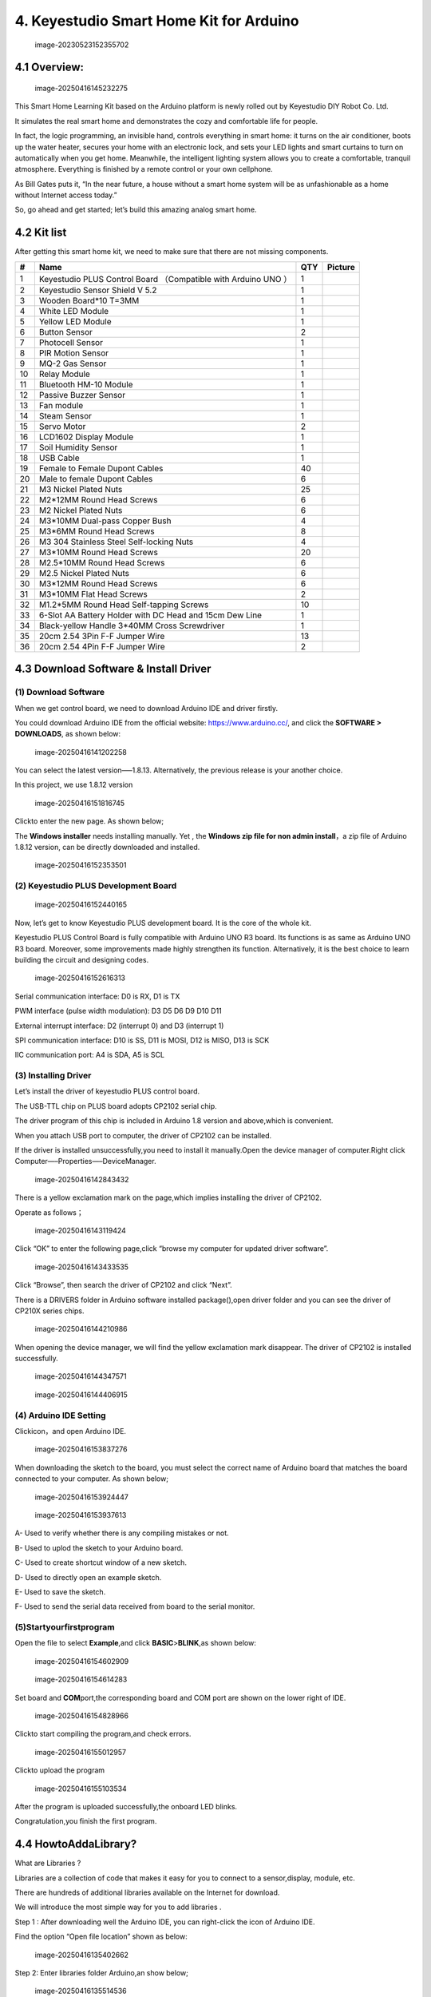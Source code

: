 4. Keyestudio Smart Home Kit for Arduino
========================================

.. figure:: arduino/media/image-20230523152355702.png
   :alt: image-20230523152355702

   image-20230523152355702

4.1 Overview:
-------------

.. figure:: media/image-20250416145232275.png
   :alt: image-20250416145232275

   image-20250416145232275

This Smart Home Learning Kit based on the Arduino platform is newly
rolled out by Keyestudio DIY Robot Co. Ltd.

It simulates the real smart home and demonstrates the cozy and
comfortable life for people.

In fact, the logic programming, an invisible hand, controls everything
in smart home: it turns on the air conditioner, boots up the water
heater, secures your home with an electronic lock, and sets your LED
lights and smart curtains to turn on automatically when you get home.
Meanwhile, the intelligent lighting system allows you to create a
comfortable, tranquil atmosphere. Everything is finished by a remote
control or your own cellphone.

As Bill Gates puts it, “In the near future, a house without a smart home
system will be as unfashionable as a home without Internet access
today.”

So, go ahead and get started; let’s build this amazing analog smart
home.

4.2 Kit list
------------

After getting this smart home kit, we need to make sure that there are
not missing components.

+----+---------------------------+-----+---------------------------+
| #  | Name                      | QTY | Picture                   |
+====+===========================+=====+===========================+
| 1  | Keyestudio PLUS Control   | 1   | |image47|                 |
|    | Board （Compatible with   |     |                           |
|    | Arduino UNO ）            |     |                           |
+----+---------------------------+-----+---------------------------+
| 2  | Keyestudio Sensor Shield  | 1   | |image48|                 |
|    | V 5.2                     |     |                           |
+----+---------------------------+-----+---------------------------+
| 3  | Wooden Board*10 T=3MM     | 1   | |image-20250416145409152| |
+----+---------------------------+-----+---------------------------+
| 4  | White LED Module          | 1   | |image49|                 |
+----+---------------------------+-----+---------------------------+
| 5  | Yellow LED Module         | 1   | |image50|                 |
+----+---------------------------+-----+---------------------------+
| 6  | Button Sensor             | 2   | |image51|                 |
+----+---------------------------+-----+---------------------------+
| 7  | Photocell Sensor          | 1   | |image52|                 |
+----+---------------------------+-----+---------------------------+
| 8  | PIR Motion Sensor         | 1   | |image53|                 |
+----+---------------------------+-----+---------------------------+
| 9  | MQ-2 Gas Sensor           | 1   | |image54|                 |
+----+---------------------------+-----+---------------------------+
| 10 | Relay Module              | 1   | |image55|                 |
+----+---------------------------+-----+---------------------------+
| 11 | Bluetooth HM-10 Module    | 1   | |image56|                 |
+----+---------------------------+-----+---------------------------+
| 12 | Passive Buzzer Sensor     | 1   | |image57|                 |
+----+---------------------------+-----+---------------------------+
| 13 | Fan module                | 1   | |image58|                 |
+----+---------------------------+-----+---------------------------+
| 14 | Steam Sensor              | 1   | |image59|                 |
+----+---------------------------+-----+---------------------------+
| 15 | Servo Motor               | 2   | |image60|                 |
+----+---------------------------+-----+---------------------------+
| 16 | LCD1602 Display Module    | 1   | |image61|                 |
+----+---------------------------+-----+---------------------------+
| 17 | Soil Humidity Sensor      | 1   | |image62|                 |
+----+---------------------------+-----+---------------------------+
| 18 | USB Cable                 | 1   | |image63|                 |
+----+---------------------------+-----+---------------------------+
| 19 | Female to Female Dupont   | 40  | |image64|                 |
|    | Cables                    |     |                           |
+----+---------------------------+-----+---------------------------+
| 20 | Male to female Dupont     | 6   | |image65|                 |
|    | Cables                    |     |                           |
+----+---------------------------+-----+---------------------------+
| 21 | M3 Nickel Plated Nuts     | 25  | |image-20250416150440426| |
+----+---------------------------+-----+---------------------------+
| 22 | M2*12MM Round Head Screws | 6   | |image-20250416150255499| |
+----+---------------------------+-----+---------------------------+
| 23 | M2 Nickel Plated Nuts     | 6   | |image-20250416150222937| |
+----+---------------------------+-----+---------------------------+
| 24 | M3*10MM Dual-pass Copper  | 4   | |image-20250416150153520| |
|    | Bush                      |     |                           |
+----+---------------------------+-----+---------------------------+
| 25 | M3*6MM Round Head Screws  | 8   | |image-20250416150130680| |
+----+---------------------------+-----+---------------------------+
| 26 | M3 304 Stainless Steel    | 4   | |image-20250416150119881| |
|    | Self-locking Nuts         |     |                           |
+----+---------------------------+-----+---------------------------+
| 27 | M3*10MM Round Head Screws | 20  | |image-20250416150056376| |
+----+---------------------------+-----+---------------------------+
| 28 | M2.5*10MM Round Head      | 6   | |image-20250416150036608| |
|    | Screws                    |     |                           |
+----+---------------------------+-----+---------------------------+
| 29 | M2.5 Nickel Plated Nuts   | 6   | |image-20250416150006617| |
+----+---------------------------+-----+---------------------------+
| 30 | M3*12MM Round Head Screws | 6   | |image-20250416145907696| |
+----+---------------------------+-----+---------------------------+
| 31 | M3*10MM Flat Head Screws  | 2   | |image-20250416145826473| |
+----+---------------------------+-----+---------------------------+
| 32 | M1.2*5MM Round Head       | 10  | |image-20250416145807856| |
|    | Self-tapping Screws       |     |                           |
+----+---------------------------+-----+---------------------------+
| 33 | 6-Slot AA Battery Holder  | 1   | |image66|                 |
|    | with DC Head and 15cm Dew |     |                           |
|    | Line                      |     |                           |
+----+---------------------------+-----+---------------------------+
| 34 | Black-yellow Handle       | 1   | |image67|                 |
|    | 3*40MM Cross Screwdriver  |     |                           |
+----+---------------------------+-----+---------------------------+
| 35 | 20cm 2.54 3Pin F-F Jumper | 13  | |image68|                 |
|    | Wire                      |     |                           |
+----+---------------------------+-----+---------------------------+
| 36 | 20cm 2.54 4Pin F-F Jumper | 2   | |image69|                 |
|    | Wire                      |     |                           |
+----+---------------------------+-----+---------------------------+

4.3 Download Software & Install Driver
--------------------------------------

(1) Download Software
~~~~~~~~~~~~~~~~~~~~~

When we get control board, we need to download Arduino IDE and driver
firstly.

You could download Arduino IDE from the official website:
https://www.arduino.cc/, and click the **SOFTWARE > DOWNLOADS**, as
shown below:

.. figure:: media/image-20250416141202258.png
   :alt: image-20250416141202258

   image-20250416141202258

You can select the latest version—–1.8.13. Alternatively, the previous
release is your another choice.

In this project, we use 1.8.12 version

.. figure:: media/image-20250416151816745.png
   :alt: image-20250416151816745

   image-20250416151816745

Click\ |image-20250416151909786|\ to enter the new page. As shown below;

The \ **Windows installer** needs installing manually. Yet , the
\ **Windows zip file for non admin install**\ ，a zip file of Arduino
1.8.12 version, can be directly downloaded and installed.

.. figure:: media/image-20250416152353501.png
   :alt: image-20250416152353501

   image-20250416152353501

(2) Keyestudio PLUS Development Board
~~~~~~~~~~~~~~~~~~~~~~~~~~~~~~~~~~~~~

.. figure:: media/image-20250416152440165.png
   :alt: image-20250416152440165

   image-20250416152440165

Now, let’s get to know Keyestudio PLUS development board. It is the core
of the whole kit.

Keyestudio PLUS Control Board is fully compatible with Arduino UNO R3
board. Its functions is as same as Arduino UNO R3 board. Moreover, some
improvements made highly strengthen its function. Alternatively, it is
the best choice to learn building the circuit and designing codes.

.. figure:: media/image-20250416152616313.png
   :alt: image-20250416152616313

   image-20250416152616313

Serial communication interface: D0 is RX, D1 is TX

PWM interface (pulse width modulation): D3 D5 D6 D9 D10 D11

External interrupt interface: D2 (interrupt 0) and D3 (interrupt 1)

SPI communication interface: D10 is SS, D11 is MOSI, D12 is MISO, D13 is
SCK

IIC communication port: A4 is SDA, A5 is SCL

(3) Installing Driver
~~~~~~~~~~~~~~~~~~~~~

Let’s install the driver of keyestudio PLUS control board.

The USB-TTL chip on PLUS board adopts CP2102 serial chip.

The driver program of this chip is included in Arduino 1.8 version and
above,which is convenient.

When you attach USB port to computer, the driver of CP2102 can be
installed.

If the driver is installed unsuccessfully,you need to install it
manually.Open the device manager of computer.Right click
Computer—–Properties—–DeviceManager.

.. figure:: media/image-20250416142843432.png
   :alt: image-20250416142843432

   image-20250416142843432

There is a yellow exclamation mark on the page,which implies installing
the driver of CP2102.

Operate as follows；

.. figure:: media/image-20250416143119424.png
   :alt: image-20250416143119424

   image-20250416143119424

Click “OK” to enter the following page,click “browse my computer for
updated driver software”.

.. figure:: media/image-20250416143433535.png
   :alt: image-20250416143433535

   image-20250416143433535

Click “Browse”, then search the driver of CP2102 and click “Next”.

There is a DRIVERS folder in Arduino software installed
package(|image-20250416143541687|),open driver folder and you can see
the driver of CP210X series chips.

.. figure:: media/image-20250416144210986.png
   :alt: image-20250416144210986

   image-20250416144210986

When opening the device manager, we will find the yellow exclamation
mark disappear. The driver of CP2102 is installed successfully.

.. figure:: media/image-20250416144347571.png
   :alt: image-20250416144347571

   image-20250416144347571

.. figure:: media/image-20250416144406915.png
   :alt: image-20250416144406915

   image-20250416144406915

(4) Arduino IDE Setting
~~~~~~~~~~~~~~~~~~~~~~~

Click\ |image-20250416153813408|\ icon，and open Arduino IDE.

.. figure:: media/image-20250416153837276.png
   :alt: image-20250416153837276

   image-20250416153837276

When downloading the sketch to the board, you must select the correct
name of Arduino board that matches the board connected to your computer.
As shown below;

.. figure:: media/image-20250416153924447.png
   :alt: image-20250416153924447

   image-20250416153924447

.. figure:: media/image-20250416153937613.png
   :alt: image-20250416153937613

   image-20250416153937613

A- Used to verify whether there is any compiling mistakes or not.

B- Used to uplod the sketch to your Arduino board.

C- Used to create shortcut window of a new sketch.

D- Used to directly open an example sketch.

E- Used to save the sketch.

F- Used to send the serial data received from board to the serial
monitor.

(5)Startyourfirstprogram
~~~~~~~~~~~~~~~~~~~~~~~~

Open the file to select **Example**,and click **BASIC**>\ **BLINK**,as
shown below:

.. figure:: media/image-20250416154602909.png
   :alt: image-20250416154602909

   image-20250416154602909

.. figure:: media/image-20250416154614283.png
   :alt: image-20250416154614283

   image-20250416154614283

Set board and **COM**\ port,the corresponding board and COM port are
shown on the lower right of IDE.

.. figure:: media/image-20250416154828966.png
   :alt: image-20250416154828966

   image-20250416154828966

Click\ |image-20250416154932852|\ to start compiling the program,and
check errors.

.. figure:: media/image-20250416155012957.png
   :alt: image-20250416155012957

   image-20250416155012957

Click\ |image-20250416155034403|\ to upload the program

.. figure:: media/image-20250416155103534.png
   :alt: image-20250416155103534

   image-20250416155103534

After the program is uploaded successfully,the onboard LED blinks.

Congratulation,you finish the first program.

4.4 HowtoAddaLibrary?
---------------------

What are Libraries ?

Libraries are a collection of code that makes it easy for you to connect
to a sensor,display, module, etc.

There are hundreds of additional libraries available on the Internet for
download.

We will introduce the most simple way for you to add libraries .

Step 1 : After downloading well the Arduino IDE, you can right-click the
icon of Arduino IDE.

Find the option “Open file location” shown as below:

.. figure:: media/image-20250416135402662.png
   :alt: image-20250416135402662

   image-20250416135402662

Step 2: Enter libraries folder Arduino,an show below;

.. figure:: media/image-20250416135514536.png
   :alt: image-20250416135514536

   image-20250416135514536

Step 3：Next,search “libraries” of smart home(seen in the
link:https://fs.keyestudio.com/KS0085),as shown below:

.. figure:: media/image-20250416135707560.png
   :alt: image-20250416135707560

   image-20250416135707560

.. figure:: media/image-20250416135728074.png
   :alt: image-20250416135728074

   image-20250416135728074

.. figure:: media/image-20250416135741407.png
   :alt: image-20250416135741407

   image-20250416135741407

You just need to replicate and paste\ |image-20250416135911854|\ in to
the libraries folder of Arduino IDE.

The library of smart home is successfully installed,as shown below:

.. figure:: media/image-20250416140059823.png
   :alt: image-20250416140059823

   image-20250416140059823

4.5 Projects
------------

.. image:: media/1dfed548560b06e51f83a1b2d1c71558.jpeg

Alright, let’s get straight to our projects. In this kit, there are 14
sensors and modules. We will make you know the smart home deeply from
the simple sensor.

However, if you are professional with Arduino. You can skip theses steps
and assemble the smart home kit directly(\ **there is assembly video in
the folder**\ )

\ **Note: In this course, the interface of each sensor / module marked
with (G,-, GND) indicates the negative pole, G is connected to G, - or
GND of sensor shield or control board; “V” is positive pole and
connected with V, VCC or 5V.**\ 

Project 1: LED Blink
~~~~~~~~~~~~~~~~~~~~

.. image:: media/48c1374daadaa5ff7efd6f0e8158a834.png

**1.1 Description**

We’ve installed the driver of Keyestudio V4.0 development board.

In this lesson, we will conduct an experiment to make LED blink.

Let’s connect GND and VCC to power. The LED will be on when signal end S
is high level, on the contrary, LED will turn off when signal end S is
low level.

In addition, the different blinking frequency can be presented by
adjusting the delayed time.

**1.2 Specifications**

-  Control interface: digital port

-  Working voltage: DC 3.3-5V

-  Pin pitch: 2.54mm

-  LED display color: white

-  Display color: white

**1.3 What You Need**

+-------------+-------------+-------------+-------------+-------------+
| PLUS        | Sensor      | White LED   | USB cable*1 | 3pin F-F    |
| control     | shield*1    | module \*1  |             | Dupont      |
| board*1     |             |             |             | line*1      |
+=============+=============+=============+=============+=============+
| |image70|   | |image71|   | |image72|   | |image73|   | |image74|   |
+-------------+-------------+-------------+-------------+-------------+

**1.4 Sensor Shield**

.. image:: media/image-20230612104345186.png

We usually combine Arduino control board with a large number of sensors
and modules. However, the pins and ports are limited on control board.

To cope with this disadvantage, we just need to stack V5 sensor board on
Keyestudio PLUS control board.

This V5 shield can be directly attached to sensors with 3 pin
connectors, and be extended the commonly used communication ports as
well, such as serial communication, IIC communication and SPI
communication ports. What’s more, the shield comes with a reset button
and 2 signal lights.

**1.5 Pins Description**

.. image:: media/fd2e9e9910365f3c5b7d8dda73620ac9.jpeg

**1.6 Wiring Diagram**

Connect LED module with D13 of shield.

.. image:: media/f333bf0356bdac18485911e123ed4d2e.png

Note: pin G, V and S of white LED module are connected with G, V and 13
of V5 board.

**1.7 Test Code**

.. code:: c

   /*
   Keyestudio smart home Kit for Arduino
   Project 1
   Blink
   http://www.keyestudio.com
   */
   void setup() {
     // initialize digital pin 13 as an output.
     pinMode(13, OUTPUT);
   }
   // the loop function runs over and over again forever
   void loop() {
     digitalWrite(13, HIGH);   // turn the LED on (HIGH is the voltage level)
     delay(1000);              // wait for a second
     digitalWrite(13, LOW);    // turn the LED off by making the voltage LOW
     delay(1000);              // wait for a second
   }

**1.8 Test Result：**

After the code is uploaded, the white LED flashes for 1000ms,
alternately.

**1.9 Code Explanation**

The code looks long and clutter, but most of which are comments. The
grammar of Arduino is based on C.

Comments generally have two forms of expression:

/\* …….*/ : suitable for long paragraph comments

// : suitable for mono line comments

The code contains many vital information, such as the author, the issued
agreement, etc.

Starter must develop a good habit of looking through code.

The comments, major part of the whole code, are inclusive of significant
information and do help you understand test code quickly.

.. code:: c

   // the setup function runs once when you press reset or power the board
   void setup() {
     // initialize digital pin 13 as an output.
     pinMode(13, OUTPUT);
   }

According to comments, we will find that author define the D13 pin mode
as digital output in setup() function.

Setup() is the basic function of Arduino and executes once when running
program.

.. code:: c

   // the loop function runs over and over again forever
   void loop() {
     digitalWrite(13, HIGH);   // turn the LED on (HIGH is the voltage level)
     delay(1000);              // wait for a second
     digitalWrite(13, LOW);    // turn the LED off by making the voltage LOW
     delay(1000);              // wait for a second
   }

Loop() is the necessary function of Arduino, it can run and loop all the
time after “setup()” executes once

In the loop()function, author uses:

.. code:: c

   digitalWrite(13, HIGH); // turn the LED on (HIGH is the voltage level)

digitalWrite(): set the output voltage of pin to high or low level. We
make D13 output high level, then the LED lights on.

.. code:: c

   delay(1000); // wait for a second

Delay function is used for delaying time, 1000ms is 1s, unit is ms

.. code:: c

   digitalWrite(13, LOW); // turn the LED off by making the voltage LOW

Similarly, we make D13 output low level, LED will turn off.

.. code:: c

   delay(1000); // wait for a second

Delay for 1s, light on LED–keep on 1s–light off LED–stay on 1s, iterate
the process. LED flashes with 1-second interval.

What if you want to make LED flash rapidly? You only need to modify the
value of delay block. Reducing the delay value implies that the time you
wait is shorter, that is, flashing rapidly. Conversely, you could make
LED flash slowly.

Project 2：Breathing Light
~~~~~~~~~~~~~~~~~~~~~~~~~~

.. image:: media/948e5cc836bce61cc8166cfda3a277b8.jpeg

**2.1 Description**

In the previous lesson, we control LED on and off and make it blink.

In this project, we will control LED brightness through PWM to simulate
breathing effect. Similarly, you can change the step length and delay
time in the code so as to demonstrate different breathing effect.

PWM is a means of controlling the analog output via digital means.
Digital control is used to generate square waves with different duty
cycles (a signal that constantly switches between high and low levels)
to control the analog output.In general, the input voltage of port are
0V and 5V. What if the 3V is required? Or what if switch among 1V, 3V
and 3.5V? We can’t change resistor constantly. For this situation, we
need to control by PWM.

.. image:: media/bbcfcb9ae56abb7e80ee587246fc4be9.gif

For the Arduino digital port voltage output, there are only LOW and
HIGH, which correspond to the voltage output of 0V and 5V. You can
define LOW as 0 and HIGH as 1, and let the Arduino output five hundred 0
or 1 signals within 1 second.

If output five hundred 1, that is 5V; if all of which is 1, that is 0V.
If output 010101010101 in this way then the output port is 2.5V, which
is like showing movie. The movie we watch are not completely continuous.
It actually outputs 25 pictures per second. In this case, the human
can’t tell it, neither does PWM. If want different voltage, need to
control the ratio of 0 and 1. The more 0,1 signals output per unit time,
the more accurately control.

**2.2 What You Need**

+-------------+-------------+-------------+-------------+-------------+
| PLUS        | Sensor      | Yellow LED  | USB cable*1 | 3pin F-F    |
| control     | shield*1    | module*1    |             | Dupont      |
| board*1     |             |             |             | line*1      |
+=============+=============+=============+=============+=============+
| |image75|   | |image76|   | |image77|   | |image78|   | |image79|   |
+-------------+-------------+-------------+-------------+-------------+

**2.3 Wiring Diagram**

.. image:: media/cd10f1f03f20f7465f1feee9e1bd0a67.png

Note: on sensor shield, the G, V and S pins of yellow LED module are
connected with G, V and 5.

**2.4 Test Code**

.. code:: c

   /*
   Keyestudio smart home Kit for Arduino
   Project 2
   PWM
   http://www.keyestudio.com
   */
   int ledPin = 5; // Define the LED pin at D5
   void setup () {
         pinMode (ledPin, OUTPUT); // initialize ledpin as an output.
   }
   void loop () {
   for (int value = 0; value<255; value = value + 1) {
        analogWrite (ledPin, value); // LED lights gradually light up
        delay (5); // delay 5MS
      }
      for (int value = 255; value>0; value = value-1) {
        analogWrite (ledPin, value); // LED gradually goes out
        delay (5); // delay 5MS
      }}

LED smoothly changes its brightness from dark to bright and back to
dark, continuing to do so, which is similar to a lung breathing in and
out.

.. image:: media/84ac0b289e27c94f023d5fa83716d412.jpeg

**2.5 Code Analysis**

When we need to repeat some statements, we have to use “for” statement

For statement format as follows:

.. image:: media/65da124bdd0ea488291c71c6b879fe95.jpeg

“for” cyclic sequence:

Round 1：1 → 2 → 3 → 4

Round 2：2 → 3 → 4

…

Until number 2 is not established, “for”loop is over,

After knowing this order, go back to code:

.. code:: c

   for (int value = 0; value < 255; value=value+1){
           ...
   }
   for (int value = 255; value >0; value=value-1){
          ...
   }

The two “for”statement make value increase from 0 to 255, then reduce
from 255 to 0, then increase to 255,….infinite loop

There is a new function in “for” statement —– analogWrite()

We know that digital port only has two state of 0 and 1. So how to send
an analog value to a digital value? Here, we need this function, observe
the Arduino board and you will find 6 pins with “~”. They are different
from other pins and can output PWM signals.

Function format as follows:

.. code:: c

   analogWrite(pin,value)

analogWrite() is used to write an analog value from 0~255 for PWM port,
so the value is in the range of 0~255, attention that you only write the
digital pins with PWM function, such as pin 3, 5, 6, 9, 10, 11.

PWM is a technology to obtain analog quantity through digital method.
Digital control forms a square wave, and the square wave signal only has
two states of switching (that is, high or low levels of our digital
pins). By controlling the ratio of the duration of on and off, a voltage
varying from 0 to 5V can be simulated. The time taken(academically
referred to as high level) is called pulse width, so PWM is also called
pulse width modulation.

Through the following five square waves, let’s know more about PWM.

.. image:: media/553f3d1b6ca04e1aa0479841dd075fa2.png

In the above figure, the green line represents a period, and value of
analogWrite() corresponds to a percentage which is called Duty Cycle as
well. Duty cycle implies that high-level duration is divided by
low-level duration in a cycle. From top to bottom, the duty cycle of
first square wave is 0% and its corresponding value is 0. The LED
brightness is lowest, that is, turn off. The more time high level lasts,
the brighter the LED. Therefore, the last duty cycle is 100%, which
correspond to 255, LED is brightest. 25% means darker.

PWM mostly is used for adjusting the LED brightness or rotation speed of
motor.

Project 3：Passive Buzzer
~~~~~~~~~~~~~~~~~~~~~~~~~

**3.1 Description**

.. image:: media/image-20230612105405939.png

There are prolific interactive works completed by Arduino. The most
common one is sound and light display. We always use LED to make
experiments. For this lesson, we design circuit to emit sound. The
universal sound components are buzzer and horns. Buzzer is easier to
use. And buzzer includes about active buzzer and passive buzzer. In this
experiment, we adopt passive buzzer.

While using passive buzzer, we can control different sound by inputting
square waves with distinct frequency. During the experiment, we control
code to make buzzer sound, begin with “tick, tick” sound, then make
passive buzzer emit “do re mi fa so la si do”, and play specific songs.

**3.2 What You Need**

+-------------+-------------+-------------+-------------+-------------+
| PLUS        | Sensor      | Passive     | USB cable*1 | 3pin F-F    |
| control     | shield*1    | buzzer*1    |             | Dupont      |
| board*1     |             |             |             | line*1      |
+=============+=============+=============+=============+=============+
| |image80|   | |image81|   | |image82|   | |image83|   | |image84|   |
+-------------+-------------+-------------+-------------+-------------+

**3.2 Wiring Diagram**

.. image:: media/1b0b1b98f6e805d4dca168a4c5ba97a7.png

The G, V and S pins of passive buzzer are connected to G, V and 3.

**3.4 Test Code**

.. code:: c

   /*
   Keyestudio smart home Kit for Arduino
   Project 3.1
   Buzzer
   http://www.keyestudio.com
   */
   int tonepin = 3; // Set the Pin of the buzzer to the digital D3
        void setup ()
        {
          pinMode (tonepin, OUTPUT); // Set the digital IO pin mode to output
        }
        void loop ()
        {
          unsigned char i, j;
          while (1)
          {
            for (i = 0; i <80; i ++) // output a frequency sound
            {
              digitalWrite (tonepin, HIGH); // Sound
              delay (1); // Delay 1ms
              digitalWrite (tonepin, LOW); // No sound
              delay (1); // Delay 1ms
            }
            for (i = 0; i <100; i ++) // output sound of another frequency
            {
              digitalWrite (tonepin, HIGH); // Sound
              delay (2); // delay 2ms
              digitalWrite (tonepin, LOW); // No sound
              delay (2); // delay 2ms
            }
          }
        }

From the above code, number 80 and 100 decide frequency in “for”
statement. Delay time controls duration, like the beat in music.

.. image:: media/7768261ac881df969bd5d384faca4ac5.png

We will play fabulous music if control ling frequency and beats well, so
let’s figure out the frequency of tones. As shown below:

Bass：

========= === === === === === === ===
Tone Note 1#  2#  3#  4#  5#  6#  7#
========= === === === === === === ===
A         221 248 278 294 330 371 416
B         248 278 294 330 371 416 467
C         131 147 165 175 196 221 248
D         147 165 175 196 221 248 278
E         165 175 196 221 248 278 312
F         175 196 221 234 262 294 330
G         196 221 234 262 294 330 371
========= === === === === === === ===

Alto：

========= === === === === === === ===
Tone Note 1   2   3   4   5   6   7
========= === === === === === === ===
A         441 495 556 589 661 742 833
B         495 556 624 661 742 833 935
C         262 294 330 350 393 441 495
D         294 330 350 393 441 495 556
E         330 350 393 441 495 556 624
F         350 393 441 495 556 624 661
G         393 441 495 556 624 661 742
========= === === === === === === ===

Treble：

========= === ==== ==== ==== ==== ==== ====
Tone Note 1#  2#   3#   4#   5#   6#   7#
========= === ==== ==== ==== ==== ==== ====
A         882 990  1112 1178 1322 1484 1665
B         990 1112 1178 1322 1484 1665 1869
C         525 589  661  700  786  882  990
D         589 661  700  786  882  990  1112
E         661 700  786  882  990  1112 1248
F         700 786  882  935  1049 1178 1322
G         786 882  990  1049 1178 1322 1484
========= === ==== ==== ==== ==== ==== ====

Next, we need to control the time the note plays. The music will be
produced when every note plays a certain amount of time. The note rhythm
is divided into one beat, half beat, 1/4 beat, 1/8 beat,.

The time for a note is stipulated as half beat( 0.5), 1/4 beat(0.250,
1/8 beat( 0.125)….., therefore, the music is played.

We will take an example of “Ode to joy”

.. image:: media/528bf6b44f7d795ff487dce28fad43de.jpeg

From notation, the music is 4/4 beat.

There are special notes we need to explain:

1. Normal note, like the first note 3, correspond to 350(frequency),
   occupy 1 beat
2. The note with underline means 0.5 beat
3. The note with dot(|image85|)means that 0.5 beat is added, that is
   1+0.5 beat
4. The note with”—” represents that 1 beat is added, that is 1+1 beat.
5. The two successive notes with arc imply legato, you could slightly
   modify the frequency of the note behind legato(need to debug it
   yourself), such like reducing or increasing some values, the sound
   will be more smoother.

.. code:: c

   /*
   Keyestudio smart home Kit for Arduino
   Project 3.2
   Buzzer music
   http://www.keyestudio.com
   */
   #define NTD0 -1
   #define NTD1 294
   #define NTD2 330
   #define NTD3 350
   #define NTD4 393
   #define NTD5 441
   #define NTD6 495
   #define NTD7 556
    
   #define NTDL1 147
   #define NTDL2 165
   #define NTDL3 175
   #define NTDL4 196
   #define NTDL5 221
   #define NTDL6 248
   #define NTDL7 278
    
   #define NTDH1 589
   #define NTDH2 661
   #define NTDH3 700
   #define NTDH4 786
   #define NTDH5 882
   #define NTDH6 990
   #define NTDH7 112
   // List all D-tuned frequencies
   #define WHOLE 1
   #define HALF 0.5
   #define QUARTER 0.25
   #define EIGHTH 0.25
   #define SIXTEENTH 0.625
   // List all beats
   int tune [] = // List each frequency according to the notation
   {
     NTD3, NTD3, NTD4, NTD5,
     NTD5, NTD4, NTD3, NTD2,
     NTD1, NTD1, NTD2, NTD3,
     NTD3, NTD2, NTD2,
     NTD3, NTD3, NTD4, NTD5,
     NTD5, NTD4, NTD3, NTD2,
     NTD1, NTD1, NTD2, NTD3,
     NTD2, NTD1, NTD1,
     NTD2, NTD2, NTD3, NTD1,
     NTD2, NTD3, NTD4, NTD3, NTD1,
     NTD2, NTD3, NTD4, NTD3, NTD2,
     NTD1, NTD2, NTDL5, NTD0,
     NTD3, NTD3, NTD4, NTD5,
     NTD5, NTD4, NTD3, NTD4, NTD2,
     NTD1, NTD1, NTD2, NTD3,
     NTD2, NTD1, NTD1
   };
   float durt [] = // List the beats according to the notation
   {
     1,1,1,1,
     1,1,1,1,
     1,1,1,1,
     1 + 0.5,0.5,1 + 1,
     1,1,1,1,
     1,1,1,1,
     1,1,1,1,
     1 + 0.5,0.5,1 + 1,
     1,1,1,1,
     1,0.5,0.5,1,1,
     1,0.5,0.5,1,1,
     1,1,1,1,
     1,1,1,1,
     1,1,1,0.5,0.5,
     1,1,1,1,
     1 + 0.5,0.5,1 + 1,
   };
   int length;
   int tonepin = 3; // Use interface 3
   void setup ()
   {
     pinMode (tonepin, OUTPUT);
     length = sizeof (tune) / sizeof (tune [0]); // Calculate length
   }
   void loop ()
   {
     for (int x = 0; x <length; x ++)
     {
       tone (tonepin, tune [x]);
       delay (350* durt [x]); // This is used to adjust the delay according to the beat, 350 can be adjusted by yourself.
       noTone (tonepin);
     }
     delay (2000); // delay 2S
   }

Upload test code on the development board.

Do you hear “Ode to joy”?

.. image:: media/image-20230612110252965.png

Project 4：Button module
~~~~~~~~~~~~~~~~~~~~~~~~

.. image:: media/image-20230612110259469.png

**4.1 Description**

In this lesson, we will use the input function of I/O port, that is,
reading the output value of external device. Also, we will do an
experiment with a button and an LED to know more about I/O.

The button switch is ordinary in our life. It belongs to switch
quantity( digital quantity)components. Composed of normally open contact
and normally closed contact, it is similar to ordinary switch.

When the normally open contact bears pressure, the circuit will be on
state ; however, when this pressure disappears, the normally open
contact will go back to be the initial state, that is, off state.

**4.2 What You Need**

+----------+-----------+-----------+-----------+----------+----------+
| PLUS     | Sensor    | Yellow    | Button    | USB      | 3pin F-F |
| control  | shield*1  | LED       | sensor*1  | cable*1  | Dupont   |
| board*1  |           | module*1  |           |          | line*2   |
+==========+===========+===========+===========+==========+==========+
| |        | |image87| | |image88| | |image89| | |        | |        |
| image86| |           |           |           | image90| | image91| |
+----------+-----------+-----------+-----------+----------+----------+

**4.3 Wiring Diagram**

.. image:: media/48cb561fe113be0ceda220ebcf6ebb59.png

Note: The G, V, and S pins of button sensor module are separately
connected to G, V, and 4 on the shield, and the G, V, and S pins of the
yellow LED module are connected with G, V, and 5 on the shield.

**4.4 Test Code**

Then, we will design the program to make LED on by button. Comparing
with previous experiments, we add a conditional judgement statement —
“if” statement. The written sentences of Arduino is based on C language,
therefore, the condition judgement statement of C is suitable for
Arduino, like while, swich, etc.

For this lesson, we take simple “if” statement as example to
demonstrate:

If button is pressed, digital 4 is low level, then we make digital 5
output high level , then LED will be on; conversely, if the button is
released, digital 4 is high level, we make digital 5 output low level,
then LED will go off.

As for your reference：

.. code:: c

   /*
   Keyestudio smart home Kit for Arduino
   Project 4
   Button
   http://www.keyestudio.com
   */
   int ledpin = 5; // Define the led light in D5
   int inpin = 4; // Define the button in D4
   int val; // Define variable val
   void setup ()
   {
     pinMode (ledpin, OUTPUT); // The LED light interface is defined as      output
     pinMode (inpin, INPUT); // Define the button interface as input
   }
   void loop ()
   {
     val = digitalRead (inpin); // Read the digital 4 level value and assign it to val
     if (val == LOW) // Whether the key is pressed, the light will be on when pressed
   {  digitalWrite (ledpin, HIGH);}
   else
   {  digitalWrite (ledpin, LOW);}
   }

This experiment is pretty simple, and widely applied to various of
circuits and electrical appliances.

The back-light will be on when the button is pressed.

.. image:: media/image-20230612110406053.png

Project 5：1-channel Relay Module
~~~~~~~~~~~~~~~~~~~~~~~~~~~~~~~~~

.. image:: media/image-20230612110412980.png

**5.1 Description：**

This module is an Arduino dedicated module, compatible with Arduino
sensor expansion board. It has a control system (also called an input
loop) and a controlled system (also called an output loop).

Commonly used in automatic control circuits, the relay module is an
“automatic switch” that controls a larger current and a lower voltage
with a smaller current and a lower voltage.

Therefore, it plays the role of automatic adjustment, safety protection
and conversion in the circuit. It allows Arduino to drive loads below
3A, such as LED light strips, DC motors, miniature water pumps, solenoid
valve interface.

The main internal components of the relay module are electromagnet A,
armature B, spring C, moving contact D, static contact (normally open
contact) E, and static contact (normally closed contact) F, (as shown in
the figure ).

.. image:: media/97319b6bfd2ebf5cef9d1a14d07ae538.jpeg

As long as a certain voltage is applied to both ends of the coil, a
certain current will flow through the coil to generate electromagnetic
effects, and the armature will attract the iron core against the pulling
force of the return spring under the action of electromagnetic force
attraction, thereby driving the moving contact and the static contact
(normally open contact) to attract. When the coil is disconnected, the
electromagnetic suction will also disappear, and the armature will
return to the original position under the reaction force of the spring,
releasing the moving contact and the original static contact (normally
closed contact).

This pulls in and releases, thus achieving the purpose of turning on and
off in the circuit. The “normally open and closed” contacts of the relay
can be distinguished in this way: the static contacts on disconnected
state when the relay coil is powered off are called “normally open
contacts”; the static contacts on connected state are called “normally
closed contact”. The module comes with 2 positioning holes for you to
fix the module to other equipment.

**5.2 Specifications：**

-  Working voltage: 5V (DC)

-  Input signal: digital signal (high level 1, low level 0)

-  Contacts: static contacts (normally open contacts, normally closed
   contacts) and moving contacts

-  Rated current: 10A (NO) 5A (NC)

-  Maximum switching voltage: 150 V (AC) 24 V (DC)

-  Electric shock current: less than 3A

-  Contact action time: 10ms

**5.3 What You Need**

+----------------------+----------------------+----------------------+
| PLUS control board*1 | Sensor shield*1      | USB cable*1          |
+======================+======================+======================+
| |image114|           | |image115|           | |image116|           |
+----------------------+----------------------+----------------------+
| Relay module*1       | White LED*1          | 3pin F-F Dupont      |
|                      |                      | Line*1               |
+----------------------+----------------------+----------------------+
| |image117|           | |image118|           | |image119|           |
+----------------------+----------------------+----------------------+
| Female to Female     | Male to Female       |                      |
| Dupont Lines*2       | Dupont Line*2        |                      |
+----------------------+----------------------+----------------------+
| |i                   | |image123|           |                      |
| mage120|\ |image121| | |image124|           |                      |
| |image122|           |                      |                      |
+----------------------+----------------------+----------------------+

**5.4 Wiring Diagram：**

.. image:: media/0bde162c8c3ae0e8917a8a9953827a68.png

Note: On the shield, the G, V, and S pins of 1-channel relay module are
connected to G, V, and 12 respectively. The NO is connected with V; the
G, V, and S pins of white LED are respectively connected to G, V, and
the static contact of NO on relay module.

**5.5 Test Code：**

.. code:: c

   /*
   Keyestudio smart home Kit for Arduino
   Project 5
   Relay
   http://www.keyestudio.com
   */
   int Relay = 12; // Define the relay pin at D12
   void setup ()
   {
      pinMode (13, OUTPUT); // Set Pin13 as output
      digitalWrite (13, HIGH); // Set Pin13 High
      pinMode (Relay, OUTPUT); // Set Pin12 as output
   }
   void loop ()
   {
      digitalWrite (Relay, HIGH); // Turn off relay
      delay (2000);
      digitalWrite (Relay, LOW); // Turn on relay
      delay (2000);
   }

**5.6 Test Result：**

When the relay is connected(“NO” is on , NC is off) for 0.5s, the white
LED will be on; conversely, when it is disconnected, the white LED will
go off.

.. image:: media/d001ec087a1d48dd983be447505a7d27.jpeg

Project 6：Photocell Sensor
~~~~~~~~~~~~~~~~~~~~~~~~~~~

**6.1 Description：**

.. image:: media/image-20230612110527917.png

The photocell sensor (photoresistor) is a resistor made by the
photoelectric effect of a semiconductor. As highly sensitive to ambient
light, its resistance value vary with different light intensity.

Its signal end is connected to the analog port of the microcontroller.
When the light intensity increases, the resistance will decrease, but
the analog value of the microcontroller won’t. On the contrary, when the
light intensity decreases, the analog value of the microcontroller will
go down.

Therefore, we can use the photoresistor sensor module to read the
corresponding analog value and sense the light intensity in the
environment.

It is commonly applied to light measurement, control and conversion,
light control circuit as well.

**6.2 What You Need**

+----------+-----------+-----------+-----------+----------+----------+
| PLUS     | Sensor    | Photocell | Yellow    | USB      | 3pin F-F |
| control  | shield*1  | sensor*1  | LED       | cable*1  | Dupont   |
| board*1  |           |           | module*1  |          | line*2   |
+==========+===========+===========+===========+==========+==========+
| |i       | |         | |         | |         | |i       | |i       |
| mage125| | image126| | image127| | image128| | mage129| | mage130| |
+----------+-----------+-----------+-----------+----------+----------+

**6.3 Wiring Diagram：**

.. image:: media/38be559475a64e6b228f06b2e09e1d7a.png

Note: On the expansion board, the G, V, and S pins of the photocell
sensor module are connected to G, V, and A1; the G, V, and S pins of the
yellow LED module are connected with G, V, and 5 separately.

**6.4 Test Code**\ ：

.. code:: c

   /*
   Keyestudio smart home Kit for Arduino
   Project 6
   photocell
   http://www.keyestudio.com
   */
   int LED = 5; // Set LED pin at D5
   int val = A1; // Read the voltage value of the photodiode
   void setup () {
          pinMode (LED, OUTPUT); // LED is output
          Serial.begin (9600); // The serial port baud rate is set to 9600
   }
   void loop () {
          val = analogRead (A1); // Read the voltage value of A1 Pin
          Serial.println (val); // Serial port to view the change of voltage value
          if (val <900)
          {// Less than 900, the LED lights up
          digitalWrite (LED, HIGH);
          } 
          else 
          {// Otherwise,LED light is off
          digitalWrite (LED, LOW);
          }
          delay (10); // Delay 10ms
   } 

LED will be on after uploading test code. If you use a flashlight to
point at the photocell, LED will be automatically off. However, if you
turn off flashlight, LED will be on again.

**6.5 Result**

For this code string, it is simple. We read value through analog port
and attention that analog quantity doesn’t need input and output mode.
You can read the analog value of photocell sensor by analog port.

The analog value will gradually decrease if there is light. When the
value is up to 900, this value can be set up according to the brightness
you choose

.. image:: media/image-20230612110618805.png

Project 7：Adjusting Servo Angle
~~~~~~~~~~~~~~~~~~~~~~~~~~~~~~~~

.. image:: media/image-20230612110628157.png

**7.1 Description：**

Servo can control doors and windows. In this course, we’ll introduce its
principle and demonstrate how to use it.

Servo motor is a position control rotary actuator. It mainly consists of
housing, circuit board, core-less motor, gear and position sensor. Its
working principle is that the servo receives the signal sent by MCU or
receiver, and produces a reference signal with a period of 20ms and
width of 1.5ms, then compares the acquired DC bias voltage to the
voltage of the potentiometer and obtains the voltage difference output.

When the motor speed is constant, the potentiometer is driven to rotate
through the cascade reduction gear, which leads 0 voltage difference,
and the motor stops rotating. Generally, the angle range of servo
rotation is 0° –180 °

The rotation angle of servo motor is controlled by regulating the duty
cycle of PWM (Pulse-Width Modulation) signal. The standard cycle of PWM
signal is 20ms (50Hz). Theoretically, the width is distributed between
1ms-2ms, but in fact, it’s between 0.5ms-2.5ms. The width corresponds to
the rotation angle from 0° to 180°. But note that for different brand
motor, the same signal may have different rotation angle.

.. image:: media/image-20230612110643097.png

One way is using a common digital sensor port of Arduino to produce
square wave with different duty cycle and to simulate PWM signal and use
that signal to control the positioning of the motor.

Another one is using the Servo function of the Arduino to control the
motor. In this way, the program will be easier to design, but it can
only control two-channel motor because the servo function only uses
digital pin 9 and 10.

The Arduino drive capacity is limited. So if you need to control more
than one motor, you will need external power.

Note that don’t supply power through USB cable, there is possibility to
damage the USB cable if the current demand is greater than 500MA. We
recommend the external power.

**7.2 Specifications:**

-  Working voltage: DC 4.8V ~ 6V
-  Operating angle range: about 180 ° (at 500 → 2500 μsec)
-  Pulse width range: 500 → 2500 μsec
-  No-load speed: 0.12 ± 0.01 sec / 60 (DC 4.8V) 0.1 ± 0.01 sec / 60 (DC
   6V)
-  No-load current: 200 ± 20mA (DC 4.8V) 220 ± 20mA (DC 6V)
-  Stopping torque: 1.3 ± 0.01kg · cm (DC 4.8V) 1.5 ± 0.1kg · cm (DC 6V)
-  Stop current: ≦ 850mA (DC 4.8V) ≦ 1000mA (DC 6V)
-  Standby current: 3 ± 1mA (DC 4.8V) 4 ± 1mA (DC 6V)
-  Lead length: 250 ± 5 mm
-  Appearance size: 22.9 \* 12.2 \* 30mm
-  Weight: 9 ± 1 g (without servo horn)

**7.3 What You Need**

==================== =============== ========== ===========
PLUS control board*1 Sensor shield*1 Servo*1    USB cable*1
==================== =============== ========== ===========
|image131|           |image132|      |image133| |image134|
==================== =============== ========== ===========

**7.4 Wiring Diagram：**

.. image:: media/2993c9c61fb1185b6e24403e0eb53136.png

Note: The servo is connected to G (GND), V (VCC), 9. The brown wire of
the servo is connected to Gnd (G), the red wire is connected with 5v
(V), and the orange wire is connected to digital pin 9.

**7.5 Test Code：**

.. code:: c

   /*
   Keyestudio smart home Kit for Arduino
   Project 7
   Sevro
   http://www.keyestudio.com
   */
   #include <Servo.h> // Servo function library
   Servo myservo;
   int pos = 0; // Start angle of servo
   void setup ()
   {
      myservo.attach (9); // Define the position of the servo on D9
   }
   void loop ()
   {
      for(pos = 0; pos < 180; pos += 1)// angle from 0 to 180 degrees
   {
      myservo.write (pos); // The servo angle is pos
      delay (15); // Delay 15ms
   }
   for(pos = 180; pos>=1; pos-=1) // Angle from 180 to 0 degrees
   {
      myservo.write (pos); // The angle of the servo is pos
      delay (15); // Delay 15ms
   }
   }

**7.6 Test Result：**

Upload code, wire up components according to connection diagram, and
power on. The servo rotates from 0° to 180° then from 180°~0°

.. image:: media/image-20230612110754405.png

Project 8：Fan Module
~~~~~~~~~~~~~~~~~~~~~

.. image:: media/image-20230612110803700.png

**8.1 Description**

The L9110 fan module adopts L9110 motor control chip, and controls the
rotation direction and speed of the motor. Moreover, this module is
efficient, with high quality fan, which can put out the flame within
20cm distance. Similarly, it is an important part of fire robot as well.

**8.2 Specifications:**

-  Working voltage: 5V
-  Working current: 0.8A
-  TTL / CMOS output level compatible,
-  Control and drive integrate in IC
-  Have pin high pressure protection function
-  Working temperature: 0-80 °

**8.3 What You Need**

+-------------+-------------+-------------+-------------+-------------+
| PLUS        | Sensor      | Fan         | USB cable*1 | Female to   |
| control     | shield*1    | module*1    |             | Female      |
| board*1     |             |             |             | Dupont      |
|             |             |             |             | lines*4     |
+=============+=============+=============+=============+=============+
| |image135|  | |image136|  | |image137|  | |image138|  | |image139|  |
+-------------+-------------+-------------+-------------+-------------+

**8.4 Wiring Diagram：**

.. image:: media/a7ec518da57cd093981bd578ddc70aec.png

Note: On the shield, the GND, VCC, INA, and INB pins of the fan module
are respectively connected to G, V, 7, 6.

**8.5 Test Code：**

.. code:: c

   /*
   Keyestudio smart home Kit for Arduino
   Project 8
   Fan
   http://www.keyestudio.com
   */
   void setup () {
      pinMode (7, OUTPUT); //define D7 pin as output
      pinMode (6, OUTPUT); //define  D6 pin as output
   }
   void loop () {
      digitalWrite (7, LOW);
      digitalWrite (6, HIGH); // Reverse rotation of the motor
      delay (3000); // delay 3S
      digitalWrite (7, LOW);
      digitalWrite (6, LOW); // The motor stops rotating
      delay (1000); //delay 1S
      digitalWrite (7, HIGH);
      digitalWrite (6, LOW); // The motor rotates in the forward direction
      delay (3000); // delay 3S
   }

**8.6 Test Result：**

Upload test code, hook up the components according to connection
diagram, and dial the DIP switch to right side and power on. The fan
rotates counterclockwise for 3000ms, stops for 1000ms, then rotates
clockwise for 3000ms.

.. image:: media/image-20230612110851044.png

Project 9: Steam Sensor
~~~~~~~~~~~~~~~~~~~~~~~

.. image:: media/image-20230612110856132.png

**9.1 Description：**

This is a commonly used steam sensor. Its principle is to detect the
amount of water by bare printed parallel lines on the circuit board. The
more the water content is, the more wires will be connected. As the
conductive contact coverage increases, the output voltage will gradually
rise. It can detect water vapor in the air as well. The steam sensor can
be used as a rain water detector and level switch. When the humidity on
the sensor surface surges, the output voltage will increase.

The sensor is compatible with various microcontroller control boards,
such as Arduino series microcontrollers. When using it, we provide the
guide to operate steam sensor and Arduino control board.

First, connect the sensor to the analog port of the microcontroller, and
display the corresponding analog value on the serial monitor.

Note: the connection part is not waterproof, therefore, don’t immerse it
in the water please.

**9.2 Specifications:**

-  Working voltage: DC 3.3-5V
-  Working current: <20mA
-  Operating temperature range: -10 ℃ ～ ＋ 70 ℃;
-  Control signal: analog signal output
-  Interface: 3pin interface with 2.54mm in pitch

**9.3 What You Need**

+-------------+-------------+-------------+-------------+-------------+
| PLUS        | Sensor      | Steam       | USB cable*1 | 3pinF-F     |
| control     | shield*1    | sensor*1    |             | Dupont      |
| board*1     |             |             |             | line*1      |
+=============+=============+=============+=============+=============+
| |image140|  | |image141|  | |image142|  | |image143|  | |image144|  |
+-------------+-------------+-------------+-------------+-------------+

**9.4 Wiring Diagram：**

.. image:: media/b050f0182ffc81a13824af95511a9fe5.png

Note: On the sensor shield, the pins G，V and S of steam sensor are
connected to G, V and A3

**9.5 Test Code：**

.. code:: c

   /*
   Keyestudio smart home Kit for Arduino
   Project 9
   Steam
   http://www.keyestudio.com
   */
   void setup()
   {
      Serial.begin(9600); //open serial port, and set baud rate at 9600bps
   }
   void loop()
   {
      int val;
      val=analogRead(3); //plug vapor sensor into analog port 3
      Serial.print("Moisture is ");
      Serial.println(val,DEC); //read analog value through serial port printed
      delay(100); //delay 100ms
   }

**9.6 Test Result：**

When detecting different humidity, the sensor will get the feedback of
different current value. As shown below;

When the sensor detects the steam of boiled water, the moisture value is
displayed on serial monitor of ARDUINO software.

.. image:: media/image-20230612110941990.png

.. image:: media/7cd14fd4e82df9909603997f9ff6e615.jpeg

Project 10: PIR Motion Sensor
~~~~~~~~~~~~~~~~~~~~~~~~~~~~~

**10.1 Description：**

.. image:: media/image-20230612110954811.png

The Pyroelectric infrared motion sensor can detect infrared signals from
moving objects, and output switching signals. Applied to a variety of
occasions, it can detect movement of human body.

Conventional pyroelectric infrared sensors are much more bigger, with
complex circuit and lower reliability. Yet, this new pyroelectric
infrared motion sensor, is more practical. It integrates a digital
pyroelectric infrared sensor and connecting pins. It features higher
sensibility and reliability, lower power consumption, light weight,
small size, lower voltage working mode and simpler peripheral circuit.

**10.2 Specifications:**

-  Input voltage: DC 3.3V ~ 18V

-  Working current: 15uA

-  Working temperature: -20 ~ 85 degrees Celsius

-  Output voltage: high 3 V, low 0 V

-  Output delay time (high level): about 2.3 to 3 seconds

-  Detection angle: about 100 °

-  Detection distance: 3-4 meters

-  Output indicator LED (high-level )

-  Pin limit current: 100mA

**Note：**

1. The maximum distance is 3-4 meters during testing.

2. In the test, open the white lens to check rectangular sensing part.
When the long line of the sensing part is parallel to the ground, the
distance is the best.

3. In the test, covering the sensor with white lens can sense the
distance precisely.

4. The distance is best at 25℃, and the detection distance value will
reduce when temperature exceeds 30℃.

5. After powering up and uploading the code, you can start testing after
5-10 seconds, otherwise the sensor is not sensitive.

**10.3 What You Need**

+----------------+----------------+----------------+----------------+
| PLUS control   | Sensor         | PIR motion     | F-F Dupont     |
| board*1        | shield*1       | sensor*1       | lines*4        |
+================+================+================+================+
| |image161|     | |image162|     | |image163|     | |image164|     |
+----------------+----------------+----------------+----------------+
| Fan module*1   | White LED      | USB cable*1    | 3pinF-F Dupont |
|                | module*1       |                | line*2         |
+----------------+----------------+----------------+----------------+
| |image165|     | |image166|     | |image167|     | |image168|     |
+----------------+----------------+----------------+----------------+

**10.4 Wiring Diagram：**

.. image:: media/070ebbff591c015a1c2986e4d5e0803d.png

Note: On the shield, the G, V and S of PIR motion sensor are connected
to G, V and 2; the GND, VCC, INA and INB of fan module are separately
connected with G,V,7,6. The pin G, V and S of LED module are connected
with G, V and 13.

**10.5 Test Code：**

.. code:: c

   /*
   Keyestudio smart home Kit for Arduino
   Project 10
   PIR
   http://www.keyestudio.com
   */

   void setup () {
      Serial.begin (9600); // open serial port, and set baud rate at 9600bps
      pinMode (2, INPUT); // Define PIR as input in D2
      Serial.begin (9600);
      pinMode (13, OUTPUT); // Define LED as output in D13
      pinMode (7, OUTPUT); // Define D7 as output
      pinMode (6, OUTPUT); // Define D6 as output
   }

   void loop () {
      Serial.println (digitalRead (2));
      delay (500); // Delay 500ms
      if (digitalRead (2) == 1) // If someone is detected walking
     {
        digitalWrite (13, HIGH); // LED light is on
        digitalWrite (7, HIGH);
        analogWrite (6,150); // Fan rotates

      } else // If no person is detected walking
   {
        digitalWrite (13, LOW); // LED light is not on
        digitalWrite (7, LOW);
        analogWrite (6,0); // The fan does not rotate
      }
      }

**10.6 Test Result：**

Upload the above test code, open serial monitor, and set baud rate to
9600. If PIR motion sensor detects someone nearby, the serial monitor
will display “1” , and LED and D13 will be turned on as well, and fan
will rotate. If nobody is around, the serial monitor will show “0”,
indicators will be off and fan will stop rotating.

.. image:: media/030b1fdb722ca22716bbed0a0503b91c.png

Project 11: Analog Gas Sensor
~~~~~~~~~~~~~~~~~~~~~~~~~~~~~

.. image:: media/image-20230612111109389.png

**11.1 Description：**

This gas sensor is used for household gas leak alarms, industrial
combustible gas alarms and portable gas detection instruments. Also, it
is suitable for the detection of liquefied gas, benzene, alkane,
alcohol, hydrogen, etc.,

The MQ-2 smoke sensor can be accurately a multi-gas detector, with the
advantages of high sensitivity, fast response, good stability, long
life, and simple drive circuit.

It can detect the concentration of flammable gas and smoke in the range
of 300~10000ppm. Meanwhile, it has high sensitivity to natural gas,
liquefied petroleum gas and other smoke, especially to alkanes smoke.

It must be heated for a period of time before using the smoke sensor,
otherwise the output resistance and voltage are not accurate. However,
the heating voltage should not be too high, otherwise it will cause
internal signal line to blow.

It belongs to the tin dioxide semiconductor gas-sensitive material. At a
certain temperature, tin dioxide adsorbs oxygen in the air and forms
negative ion adsorption of oxygen, reducing the electron density in the
semiconductor, thereby increasing its resistance value.

When in contact with flammable gas in the air and smog, and the
potential barrier at the grain boundary is adjusted by the smog, it will
cause the surface conductivity to change. With this, information about
the presence of smoke or flammable gas can be obtained. The greater the
concentration of smoke or flammable gas in the air, the greater the
conductivity, and the lower the output resistance, the larger the analog
signal output. In addition, the sensitivity can be adjusted by rotating
the potentiometer.

**11.2 Specifications:**

-  Working voltage: 3.3-5V (DC)

-  Interface: 4 pins (VCC, GND, D0, A0)

-  Output signal: digital signal and analog signal

-  Weight: 7.5g

**11.3 What you need**

+---------------+---------------+-------------------+-------------------+
| PLUS control  | Sensor        | MQ-2 gas sensor*1 | 3pinF-FDupont     |
| board*1       | shield*1      |                   | Cable*1           |
+===============+===============+===================+===================+
| |image169|    | |image170|    | |image171|        | |image-2          |
|               |               |                   | 0250416163533718| |
+---------------+---------------+-------------------+-------------------+
| **Passive     | **USB         | **F-F Dupint      |                   |
| buzzer*1**    | cable*1**     | line*8**          |                   |
+---------------+---------------+-------------------+-------------------+
| |image172|    | |image173|    | |image-2          |                   |
|               |               | 0250416163526130| |                   |
+---------------+---------------+-------------------+-------------------+

**11.4 Wiring Diagram：**

.. image:: media/5326feaab7a0b9887ef921e589694635.png

Note: On the shield, the pin GND, VCC, D0 and A0 of gas sensor are
connected with pin G, V and A0. The pin G,V and S of passive buzzer are
connected to G,V and 3.

**11.5 Test Code：**

.. code:: c

   /*
   Keyestudio smart home Kit for Arduino
   Project 11
   Gas
   http://www.keyestudio.com
   */
   int MQ2 = A0; // Define MQ2 gas sensor pin at A0
   int val = 0; // declare variable
   int buzzer = 3; // Define the buzzer pin at D3
   void setup ()
   {
       pinMode (MQ2, INPUT); // MQ2 gas sensor as input
       Serial.begin (9600); // Set the serial port baud rate to 9600
       pinMode (buzzer, OUTPUT); // Set the digital IO pin mode for output
   }
   void loop ()
   {
       val = analogRead (MQ2); // Read the voltage value of A0 port and assign it to val
       Serial.println (val); // Serial port sends val value
   if (val> 450)
   {
       tone (buzzer, 589);
       delay(300);
   }
   else
   {
       noTone (buzzer);
   }
   }

**11.6 Test Result：**

Upload test code, wire up components according to connection diagram and
power on. When the detected value of flammable gas is greater than 70,
the passive buzzer will emit sound, however, when there is no flammable
gas, the passive buzzer won’t emit a sound.

.. image:: media/image-20230612111215876.png

Project 12: 1602 LCD Display
~~~~~~~~~~~~~~~~~~~~~~~~~~~~

.. image:: media/ab1818942731c6e822a574ba5c0df31e.jpeg

**12.1 Description：**

This is a display module, with I2C communication module, can show 2
lines with 16 characters per line.

It shows blue background and white word and is attached to I2C interface
of MCU. On the back of LCD display is a blue potentiometer for adjusting
the backlight. The communication default address is 0x27.

The original 1602 LCD can run with 7 IO ports, but ours is built with
ARDUINOIIC/I2C interface, saving 5 IO ports. Alternatively, the module
comes with 4 positioning holes with a diameter of 3mm, which is
convenient for you to fix on other devices.

Notice that when the screen gets brighter or darker, the characters will
become more visible or less visible.

**122 Specifications:**

-  I2C address: 0x27

-  Backlight (blue, white)

-  Power supply voltage: 5V

-  Adjustable contrast

-  GND: A pin that connects to ground

-  VCC: A pin that connects to a +5V power supply

-  SDA: A pin that connects to analog port A4 for IIC communication

-  SCL: A pin that connects to analog port A5 for IIC communication

**12.3 What You Need**

+-------------+-------------+-------------+-------------+-------------+
| PLUS        | Sensor      | 1602 LCD    | USB cable*1 | 4pinF-F     |
| control     | shield*1    | Display*1   |             | Dupont      |
| board*1     |             |             |             | line*1      |
+=============+=============+=============+=============+=============+
| |image174|  | |image175|  | |image176|  | |image177|  | |image178|  |
+-------------+-------------+-------------+-------------+-------------+

**12.4 Wiring Diagram：**

.. image:: media/18e30bb459c2c24d40509741424c3fb9.png

Note: there are pin GND, VCC, SDA and SCL on 1602LCD module. GND is
connected with GND（-）of IIC communication, VCC is connected to
5V（+）, SDA to SDA, SCL to SCL.

**12.5 Test Code:**

.. code:: c

   /*
   Keyestudio smart home Kit for Arduino
   Project 12
   1602 LCD
   http://www.keyestudio.com
   */
   #include <Wire.h>
   #include <LiquidCrystal_I2C.h>
   LiquidCrystal_I2C lcd (0x27,16,2); // set the LCD address to 0x27 for a16 chars and 2 line display
   void setup ()
   {
       lcd.init (); // initialize the lcd
       lcd.init (); // Print a message to the LCD.
       lcd.backlight ();
       lcd.setCursor (3,0);
       lcd.print ("Hello, world!"); // LED print hello, world!
       lcd.setCursor (2,1);
       lcd.print ("keyestudio!"); // LED print keyestudio!
   }
   void loop ()
   {
   }

**12.6 Test Result**

After hooking up components and uploading sample code, the 1602 LCD will
print “Hello, world!, keyestudio!”, and you can adjust LCD backlight
with a potentiometer.

.. image:: media/aff719348ce074be2d6f3aa88eb822ef.png

Note: When the display doesn’t show characters, you can adjust the
potentiometer behind the 1602LCD and backlight to make the 1602LCD
display the corresponding character string.

.. image:: media/image-20230612111314348.png

Project 13：Soil Humidity Sensor
~~~~~~~~~~~~~~~~~~~~~~~~~~~~~~~~

**13.1 Description**

.. image:: media/image-20230612111327983.png

This is a sensor to detect the soil humidity.

If the soil is lack of water, the analog value output by the sensor will
decrease; otherwise, the value will increase. It can be applied to
prevent your household plants from being destitute of water.

The soil humidity sensor module is not as complicated as you think. It
has two probes. When inserted into the soil,it will get resistance value
by reading the current changes between the two probes and converting
resistance value into moisture content. The higher the moisture (less
resistance), the higher the conductivity.

Meanwhile, it comes with 2 positioning holes for installing on other
devices.

**13.2 Specification**

-  Power Supply Voltage: 3.3V or 5V

-  Working Current: ≤ 20mA

-  Output Voltage: 0-2.3V (When the sensor is totally immersed in water,
   the voltage will be 2.3V) the higher humidity, the higher the output
   voltage

-  Sensor type: Analog output

-  Interface definition: S- signal, G- GND, V - VCC

**13.3 What You Need**

+---------------+----------------+--------------------+----------------+
| PLUS control  | Sensor         | Soil humidity      | 1602 LCD       |
| board*1       | shield*1       | sensor*1           | display*1      |
+===============+================+====================+================+
| |image179|    | |image180|     | |image181|         | |image182|     |
+---------------+----------------+--------------------+----------------+
| USB cable*1   | 4pinF-F Dupont | 3pinF-F Dupont     |                |
|               | line*1         | line*1             |                |
+---------------+----------------+--------------------+----------------+
| |image183|    | |image184|     | |image-            |                |
|               |                | 20250416164007472| |                |
+---------------+----------------+--------------------+----------------+

**13.4 Wiring Diagram：**

.. image:: media/8339f3adc268de8c8dd5d26a6c0a1359.png

Note: On the shield, the pin G, V and S of soil humidity sensor are
connected to G, V and A2; GND of 1602 LCD is connected with GND of ICC
communication, VCC is connected to 5V（+）, SDA to SDA, SCL to SCL.

**13.5 Test Code：**

.. code:: c

   /*
   Keyestudio smart home Kit for Arduino
   Project 13
   Soil Humidity
   http://www.keyestudio.com
   */
   #include <Wire.h>
   #include <LiquidCrystal_I2C.h>
   volatile int value;
   LiquidCrystal_I2C mylcd (0x27,16,2); // set the LCD address to 0x27 for a16 chars and 2 line display
   void setup () {
     Serial.begin (9600); // Set the serial port baud rate to 9600
     value = 0;
     mylcd.init ();
     mylcd.backlight (); // Light up the backlight
     mylcd.clear (); // Clear the screen
     Serial.begin (9600); // Set the serial port baud rate to 9600
     pinMode (A2, INPUT); // Soil sensor is at A2, the mode is input
   }
   void loop () {
     Serial.print ("Soil moisture value:"); // Print the value of soil moisture
     Serial.print ("");
     Serial.println (value);
     delay (500); // Delay 0.5S
     value = analogRead (A2); // Read the value of the soil sensor
     if (value <300) // If the value is less than 300
   {
       mylcd.clear (); // clear screen
       mylcd.setCursor (0, 0);
       mylcd.print ("value:"); //
       mylcd.setCursor (6, 0);
       mylcd.print (value);
       mylcd.setCursor (0, 1);
       mylcd.print ("dry soil"); // LCD screen print dry soil
       delay (300); // Delay 0.3S
     } 
     else if ((value>=300) && (value <= 700)) // If the value is greater than 300 and less than 700
    {
       mylcd.clear (); //clear screen
       mylcd.setCursor (0, 0);
       mylcd.print ("value:");
       mylcd.setCursor (6, 0);
       mylcd.print (value);
       mylcd.setCursor (0, 1);
       mylcd.print ("humid soil"); // LCD screen printing humid soil
       delay (300); // Delay 0.3S
     } else if (value> 700) // If the value is greater than 700
    {
       mylcd.clear ();//clear screen
       mylcd.setCursor (0, 0);
       mylcd.print ("value:");
       mylcd.setCursor (6, 0);
       mylcd.print (value);
       mylcd.setCursor (0, 1);
       mylcd.print ("in water"); /// LCD screen printing in water
       delay (300); // Delay 0.3S
     }
   }

**13.6 Test Result：**

Upload code, open the serial monitor and insert the soil humidity sensor
into the soil.

The greater the humidity is, the larger the value(0-1023). Also, the
1602 LCD will display the corresponding value.

.. image:: media/image-20230612111429712.png

Project 14: Bluetooth Test
~~~~~~~~~~~~~~~~~~~~~~~~~~

14.1 Description

.. image:: media/image-20230612111440173.png

Bluetooth technology is a wireless standard technology that enables
short-distance data exchange between fixed devices, mobile devices, and
building personal area networks (using UHF radio waves in the ISM band
of 2.4 to 2.485 GHz).

This kit is equipped with the HM-10 Bluetooth module, which is a
master-slave machine. When used as the Host, it can send commands to the
slave actively; when used as the Slave, it can only receive commands
from the host.

The HM-10 Bluetooth module supports the Bluetooth 4.0 protocol, which
not only supports Android mobile, but also supports iOS system.

In the experiment, we take the HM-10 Bluetooth module as a Slave and the
cellphone as a Host. We install the Bluetooth APP on the mobile phone,
connect the Bluetooth module; and use the Bluetooth APP to control the
smart home kit.

We also provide you with APP for Android and iOS system.

+----+-----------------------------------------------------------------+
| Pi | Description                                                     |
| ns |                                                                 |
+====+=================================================================+
| B  | As the input pin, short press control, or input single pulse of |
| RK | 100ms low level to achieve the following functions: When module |
|    | is in sleep state: Module is activated to normal state, if open |
|    | AT+NOTI, serial port will send OK+WAKE. When in connected       |
|    | state: Module will actively request to disconnect When in       |
|    | standby mode: Module will be in initial state                   |
+----+-----------------------------------------------------------------+
| R  | Serial data inputs                                              |
| XD |                                                                 |
+----+-----------------------------------------------------------------+
| T  | Serial data outputs                                             |
| XD |                                                                 |
+----+-----------------------------------------------------------------+
| G  | ground lead                                                     |
| ND |                                                                 |
+----+-----------------------------------------------------------------+
| V  | Positive pole of power, input 5V                                |
| CC |                                                                 |
+----+-----------------------------------------------------------------+
| S  | As output pin, show the working state of module Flash slowly in |
| TA | standby state——repeat 500ms pulse； Always light up in          |
| TE | connected state——high level You could set to no flashing in     |
|    | standby state, always light up in connected state               |
+----+-----------------------------------------------------------------+

**14.2 Parameters:**

-  Bluetooth protocol: Bluetooth Specification V4.0 BLE

-  No byte limit in serial port Transceiving

-  In open environment, realize 100m ultra-distance communication with
   iphone4s

-  USB protocol: USB V2.0

-  Working frequency: 2.4GHz ISM band

-  Modulation method: GFSK(Gaussian Frequency Shift Keying)

-  Transmission power: -23dbm, -6dbm, 0dbm, 6dbm, can be modified by AT
   command.

-  Sensitivity: ≤-84dBm at 0.1% BER

-  Transmission rate: Asynchronous: 6K bytes ; Synchronous: 6k Bytes

-  Security feature: Authentication and encryption

-  Supporting service: Central & Peripheral UUID FFE0, FFE1

-  Power consumption: Auto sleep mode, stand by current 400uA~800uA,
   8.5mA during transmission.

-  Power supply: 5V DC

-  Working temperature: –5 to +65 Centigrade

**14.3 Using Bluetooth APP**

In the previous lesson, we’ve introduced the basic parameter principle
of HM-10 Bluetooth module. In this project, let’s show you how to use
the HM-10 Bluetooth module. In order to efficiently control this kit by
HM-10 Bluetooth module, we specially designed an APP, as shown below.

.. image:: media/51f78d766d19dff68efde3e89cc25a0c.jpeg

There are twelve control buttons and four sliders on App. When we press
control button on APP, the Bluetooth of cellphone will send a control
character, and Bluetooth module will receive a corresponding control
character. When programming, we set the corresponding function of each
sensor or module according to the corresponding key control character.
Next, let’s test 16 buttons on app.

**APP for Android Mobile：**

**Note: You need to enable the location information before connecting to
HM-10 Bluetooth module via cellphone, otherwise, Bluetooth may not be
connected.**

Enter **Google** play，search “keyes IoT”. If you can’t search it on app
store, please download the app：

https://play.google.com/store/apps/details?id=com.keyestudio.iot_keyes

Open the app\ |image-20250416164302672|\ ，and the interface will pop up
as below:

.. image:: media/51f78d766d19dff68efde3e89cc25a0c.jpeg

Upload code and power on. LED of Bluetooth module blinks.

Start Bluetooth of your cellphone and open App to click “SCANNING” to
pair.

.. image:: media/c9e488c23dadabcbc2fffed2adf69dd8.jpeg

Click “Connect”, then Bluetooth is connected successfully(indicator is
always on). As shown below;

.. image:: media/a182ea97bfea835954cf6205b5bec83c.jpeg

**iOS System：**

(1) Open App store\ |image-20230523171559487|.

(2) Search “IoT keyes”on APP store, then click “download”.

.. figure:: media/image-20230523171616100.png
   :alt: image-20230523171616100

   image-20230523171616100

(3) After the app is installed successfully,
    tap\ |image-20250416164358790|\ to enter the interface as follows:

.. image:: media/cbdbd5555560fbae02c9d45301bad4b1.png

(4) After uploading the test code successfully, insert the Bluetooth
    module and power on.

First start the Bluetooth on cellphone, then click “connect” on app to
search Bluetooth and pair. After paring successfully, the LED of
Bluetooth module will be always on.

Note: Remove the Bluetooth module please when uploading the test code.
Otherwise, the code will fail to be uploaded.

Remember to pair Bluetooth and Bluetooth module after uploading the test
code.

**14.4 Wiring Diagram：**

.. image:: media/16477d46a4396f0283d1ea5acf603a19.png

Note: On the sensor expansion board, the RXD, TXD, GND, and VCC of the
Bluetooth module are respectively connected to TXD, RXD, GND, and 5V,
and the STATE and BRK pins of the Bluetooth module do not need
connecting.

**14.5 Test Code：**

.. code:: c

   /*
   Keyestudio smart home Kit for Arduino
   Project 14
   Bluetooth
   http://www.keyestudio.com
   */
   char val;
   void setup()
   {
       Serial.begin(9600);// Set the serial port baud rate to 9600
   }
   void loop()
   {
       while (Serial.available()>0)
   {
       val=Serial.read();// Read the value sent by Bluetooth
       Serial.print(val);// The serial port prints the read value
   }
   }

.. image:: media/image-20230612111533264.png

The function of corresponding character and button is shown below:

.. image:: media/6465465654.jpeg

Assembly Guide
~~~~~~~~~~~~~~

Check the board A~I and parts in the first place.

.. figure:: media/image-20250416164450809.png
   :alt: image-20250416164450809

   image-20250416164450809

**Step 1: Install sensors on A board**

Prepare components as follows;

-  A board*1
-  M3*10MM round screw*4
-  M3 nickel plated nut*4；
-  M2.5*10MM round screw*4
-  button sensor*2
-  white LED*1
-  PIR motion sensor*1
-  LCD1602 display*1
-  4pin F-F dupont Cable*1
-  3pin F-F dupont cable*4

.. figure:: media/image-20250416164523463.png
   :alt: image-20250416164523463

   image-20250416164523463

.. figure:: media/image-20250416164537929.png
   :alt: image-20250416164537929

   image-20250416164537929

1. Fix the white LED, 2 button sensors and the PIR motion sensor on the
   corresponding areas of the A board with 4pcs M3*10MM round head
   screws and 4pcs M3 nuts.
2. Then install the LCD1602 display on A board with 4pcs M2.5*10MM round
   head screws and 4pcs M2.5 nuts.
3. Connect them with 3pin and 4pin dupont cables.

.. figure:: media/image-20250416164604216.png
   :alt: image-20250416164604216

   image-20250416164604216

.. image:: media/8461d9f32c2f8a2e8aa63f7c5434f26f.jpeg

.. image:: media/cbf9eb21013bd648297b12542c0a5453.jpeg

.. figure:: media/image-20250416164800592.png
   :alt: image-20250416164800592

   image-20250416164800592

.. image:: media/c415fa75fb346efaf4836819c462caae.jpeg

.. figure:: media/image-20250416164845112.png
   :alt: image-20250416164845112

   image-20250416164845112

**Step 2: Install sensors on B board**

-  B board，
-  3pin F-F dupont line*1，
-  M3*10MM round head screw*2，
-  M3 nickel plated nut*2
-  A relay module

.. image:: media/8ae3f57b21c0f51bed1a20f582ed6f8d.png

.. figure:: media/image-20250416164919408.png
   :alt: image-20250416164919408

   image-20250416164919408

Assemble the relay module on B board with 2 pcs M3*10MM screws and 2pcs
M3 nickel plated nuts, and attach a 3pin F-F dupont cable to the relay
module.

.. figure:: media/image-20250416164959680.png
   :alt: image-20250416164959680

   image-20250416164959680

.. image:: media/47ebcf299a900923be7d3fce0d0e8eb7.jpeg

**Step 3: Fix A board and B board together with a “T” bolt**

.. image:: media/a214abddefb0337b929f1be0e397b2f5.jpeg

.. image:: media/59381b0cac49a329238743ff6bcce93b.jpeg

.. image:: media/844b631173fa706522b6e68beadc337a.jpeg

**Step 4: Assemble sensors and a battery holder on C board**

C board*1

MQ-2 gas sensor*1

A battery holder

M3*10MM flat head screw*2

M3*10MM round head screw*1

M3 nickel plated nut*3

4pin F-F dupont line*1

.. image:: media/25ff0e408ba63ae89e28da8a5c91dcf2.png

.. figure:: media/image-20250416165040744.png
   :alt: image-20250416165040744

   image-20250416165040744

1. Fix the battery holder on C board with 2pcs M3*10MM flat head screws
   and 2 pcs M3 nickel plated nuts.
2. Then install the MQ-2 gas sensor on the corresponding area of C board
   with a M3*10MM round head screw and a M3 nickel plated nut.
3. Connect a 4pin dupont line to the MQ-2 gas sensor

.. image:: media/87cfc3b68613fb063bbfbb2a517f465f.jpeg

.. image:: media/3934097b98ae64dcdf30de857621ab44.jpeg

**Step 5: Install the sensors and parts on D board**

-  A servo
-  M1.2*5 self-tapping screw*4
-  A white cross mount（included in servo）
-  M2*5 round head screw（included in servo）*1
-  M2*12MM round head screw*2
-  M2 nickel plated nut*2
-  M3*12MM round head screw*4
-  M3 stainless self-locking nut*4
-  D board
-  A gear
-  Board1

.. image:: media/8ccaf29c72c51af6f6ce7094797c4669.png

.. image:: media/2c8f1b59a323d3d35424e0b6f5823058.jpeg

We need to set the servo to 90° before installing. Just follow the steps
below

Connect servo to Keyestudio PLUS Control Board and upload test code to
make servo rotate to 90°

=========== =======
Servo Motor 
=========== =======
Brown wire  GND
Red wire    5V
Orange wire S（10）
=========== =======

.. image:: media/image-20230612113008225.png

**Test Code：**

.. code:: c

   #include <Servo.h>
   Servo servo_10;

   void setup(){
     servo_10.attach(10);
   }
   void loop(){
     servo_10.write(90);
     delay(500);}

After the test code is uploaded successfully, the servo will rotate to
90°

1. Fix the servo on the corresponding area of D board with 2pcs M2*12MM
   round head screws and 2pcs M2 nickel plated nuts.
2. Then install the square board 1 on the D board with 4pcs M3*12MM
   round head screws and 4 M3 self-locking nuts.

.. figure:: media/image-20250416165136186.png
   :alt: image-20250416165136186

   image-20250416165136186

.. figure:: media/image-20250416165232574.png
   :alt: image-20250416165232574

   image-20250416165232574

Install the white cross mount on the gear with 4pcs M1.2*5MM
self-tapping screws, and mount the gear on the servo motor with 1 M2*5MM
round head screw.

.. figure:: media/image-20250416165315281.png
   :alt: image-20250416165315281

   image-20250416165315281

.. figure:: media/image-20250416165403504.png
   :alt: image-20250416165403504

   image-20250416165403504

**Step 6: Assemble C board with D board with a “T” bolt.**

.. image:: media/8e4f5a60e2e176ee09c19efe94d1df2a.jpeg

.. image:: media/2d274ad0bf60d9eb283249aa80621cd9.jpeg

.. image:: media/7558c2a4c94ea2310798fed818a0269c.jpeg

**Step 7: Install the yellow LED on E board**

-  A yellow LED module
-  A E board
-  M3*10MM round head screw*1
-  M3 nickel plated nut \*1
-  3pin F-F dupont line*1

.. image:: media/ceadd9fddab49d404e992b744c52b55f.png

.. image:: media/c9fdca12bfe959d9a648d29af985e276.jpeg

Mount the yellow LED on the corresponding area of E board with 1 M3*10MM
round head screw and 1 M3 nickel plated nut，then connect a 3pin dupont
line to it.

|image185|\ |image186|

**Step 8: Install control board, sensors and parts on H board**

-  A servo

-  A passive buzzer

-  M1.2*5 self-tapping screw*4,

-  A white cross mount(included in servo)*1

-  A M2*5 screw( included in servo)

-  M2*12MM round head screw*2

-  M2 nickel plated nut*2

-  M3*10MM round screw*1

-  M3 nickel plated nut*1

-  M3*6MM round head screw*8

-  M3*10MM dual-pass copper pillar*4

-  A Keyestudio PLUS Control Board

-  A sensor shield

-  3pinF-F dupont line*1

-  H board

-  2 gears

-  Board 2*2

.. image:: media/597433c2300a027ff6ebee5c0b3c3707.png

.. image:: media/400de4d98176394486793d39760e6150.jpeg

1. Mount 4pcs dual-pass copper pillars on the H board with 4pcs M3*6MM
   screws
2. Then fix the passive buzzer on H board with 1 M3*10MM round head
   screw and 1 M3 nut.
3. Connect a 3pinF-F dupont line to the passive buzzer.

.. figure:: media/image-20250416165703041.png
   :alt: image-20250416165703041

   image-20250416165703041

.. figure:: media/image-20250416165728984.png
   :alt: image-20250416165728984

   image-20250416165728984

Set the servo to 90° before installing, and the method is same as the
step 6.

Fix the 4pcs M3*10MM copper pillars on the Keyestudio PLUS control board
with 4 M3*6MM round head screws, then mount the servo on the
corresponding area of H board with 2 M2*12MM round head screws and 2 M2
nuts.

.. figure:: media/image-20250416165812840.png
   :alt: image-20250416165812840

   image-20250416165812840

.. figure:: media/image-20250416165834185.png
   :alt: image-20250416165834185

   image-20250416165834185

Mount 2pcs board 2 together, then fix white cross mount on the gear with
4pcs M1.2*5 self-tapping screws

.. image:: media/229ba883da33ab9c829237d0b15266cc.jpeg

.. image:: media/59dbff7f3be6b6a43432f7ebb620d7cd.jpeg

.. figure:: media/image-20250416165924161.png
   :alt: image-20250416165924161

   image-20250416165924161

Fix the gear with white cross mount on the black servo with 1 M2*5MM
screw(included in servo), then install the combination of 2pcs board 2
and another servo on the corresponding area of H board, finally stack
the sensor shield on the Keyestudio PLUS control board.

.. figure:: media/image-20250416170105760.png
   :alt: image-20250416170105760

   image-20250416170105760

.. image:: media/d0c652476b02c86138c6dd2502611f43.jpeg

Step 9: Assemble all boards together with 2 “T” type bolts.

(Note: the port of PLUS Control Board is aligned with the hole ⑧ on
board B, and the interface of USB cable is aligned with the hole ⑦ on
board B)

.. image:: media/1095045fa1165b5553cfb8856356d2c8.jpeg

.. image:: media/0c334ef18456d4df74383b12c2b30d68.jpeg

|image187|\ |image188|

|image189|\ |image190|

**Step 10: Install sensors on F board**

-  A steam sensor,

-  A photocell sensor

-  A fan module(with fan)

-  Board F

-  3pinF-F dupont line*2,

-  4pin F-F dupont line*1

-  M3*10MM round head screw*3

-  M3 nickel plated nut*3.

.. image:: media/bd684ff7cbb44813eb77e478a5ca71f5.png

.. image:: media/984fda0b23048b65de00721b90504d12.jpeg

Separately fix the steam sensor, the photocell sensor and the fan module
on the F board with 3pcs M3*10MM round head screws and 3pcs M3 nuts,
then attach 3pin and 4pin dupont lines to sensors

.. figure:: media/image-20250416170252231.png
   :alt: image-20250416170252231

   image-20250416170252231

**Step 11: Connect sensor/module**

Connect one end of a 3pin dupont line to soil humidity sensor, then
connect all sensors with the sensor shield. (make dupont wires of the
servo go through the holes of board)

.. image:: media/bca03708b95612f0eda1bc87b807d0ae.jpeg

+---------------+----------------------------+----------------------+---+
| Name          | The corresponding          | The corresponding    |   |
|               | interfaces of sensors and  | installed area on    |   |
|               | sensor shield              | the board            |   |
+===============+============================+======================+===+
| PIR Motion    | G/V/S                      | G/V/2                | ⑤ |
| Sensor        |                            |                      |   |
+---------------+----------------------------+----------------------+---+
| Passive       | G/V/S                      | G/V/3                | ⑯ |
| buzzer        |                            |                      |   |
+---------------+----------------------------+----------------------+---+
| Button module | G/V/S                      | G/V/4                | ③ |
| 1             |                            |                      |   |
+---------------+----------------------------+----------------------+---+
| Yellow LED    | G/V/S                      | G/V/5                | ⑫ |
+---------------+----------------------------+----------------------+---+
| Fan module    | GND/VCC/INA/INB            | G/V/7/6              | ⑮ |
+---------------+----------------------------+----------------------+---+
| Button module | G/V/S                      | G/V/8                | ④ |
| 2             |                            |                      |   |
+---------------+----------------------------+----------------------+---+
| Servo 1       | Brown/Red/Orange wire      | G/V/9                | ⑰ |
| controlling   |                            |                      |   |
| the door      |                            |                      |   |
+---------------+----------------------------+----------------------+---+
| Servo 2       | Brown/Red/Orange wire      | G/V/10               | ⑪ |
| controlling   |                            |                      |   |
| the windows   |                            |                      |   |
+---------------+----------------------------+----------------------+---+
| MQ-2 Gas      | GND/VCC/D0/A0              | G/V/11/A0            | ⑩ |
| Sensor        |                            |                      |   |
+---------------+----------------------------+----------------------+---+
| Relay Module  | G/V/S                      | G/V/12               | ⑥ |
+---------------+----------------------------+----------------------+---+
| White LED     | G/V/S                      | G/V/13               | ① |
+---------------+----------------------------+----------------------+---+
| LCD1602       | GND/VCC/SDA/SCL            | GND/5V/SDA/SCL       | ② |
| Display       |                            |                      |   |
+---------------+----------------------------+----------------------+---+
| Photocell     | G/V/S                      | G/V/A1               | ⑭ |
| Sensor        |                            |                      |   |
+---------------+----------------------------+----------------------+---+
| Soil humidity | G/V/S                      | G/V/A2               |   |
| sensor        |                            |                      |   |
+---------------+----------------------------+----------------------+---+
| Steam sensor  | G/V/S                      | G/V/A3               | ⑬ |
+---------------+----------------------------+----------------------+---+

.. image:: media/2bf2f025ffdf28c89bbb103d7f7866f8.jpeg

Insert the Bluetooth module into sensor shield, then fix the F board
with 2 M3*10MM round head screws, 2 M3 nuts and 2 pcs parts and mount G
board with 2 “T” bolts.

================ =============
Bluetooth Module Sensor shield
================ =============
VCC              5V
GND              GND
TXD              RXD
RXD              TXD
================ =============

.. image:: media/50519e5fada2b8a6a273fb3ecd983301.jpeg

.. figure:: media/image-20250416170353497.png
   :alt: image-20250416170353497

   image-20250416170353497

.. figure:: media/image-20250416170410340.png
   :alt: image-20250416170410340

   image-20250416170410340

**Step 12: Assemble the kit**

Fix the board I with 6 “T” bolts

.. image:: media/79c3b7b5e28d4248b6f6f8e155ee4e25.jpeg

.. image:: media/60c101c92e1ee57410849267dcb2e4ad.jpeg

.. image:: media/e2febc246493ba3293296c4e0caca3ce.jpeg

The smart home kit is established.

Project 15：Multi-purpose Smart Home
~~~~~~~~~~~~~~~~~~~~~~~~~~~~~~~~~~~~

.. image:: media/7f962fd86397e96ebb2eb4c590d90c1d.png

**15.1 Description**

In the previous projects, we’ve introduced how to use sensors, modules
and HM-10 Bluetooth module. For this lesson, we will present all
functions of this smart home.

We will achieve the effect as follows:

.. image:: media/image-20230612113049091.png

**1.Photocell sensor, PIR motion sensor and LED.** When at night,
someone passes by, LED is on; nobody is around, the LED is off.

**2.1602LCD display, 2 buttons, 1 servo on the board.**

When button1 is pressed, you can input password(set password in the test
code), and the 1602LCD will show “*”, then press button2 to “confirm”.
If the password is correct, the 1602LCD will show “open” and the door
will be open. However, if the password is wrong, the “error” pops up;
after 2s, “error” will turn into “again” , which means that you can
enter password again.

Note: The correct password is ”. - - . - .” which means that short press
button1, long press button1, long press button1, short press button1,
long press button1, and short press button1.

”- ”means long press button1, ”.”means short press button1

The door will be closed when PIR motion sensor doesn’t detect people
around. What’s more, if you press and hold button2, the buzzer will
emits a sound, and LCD display will show “wait”.

（If the password is right, the servo will rotate to 180°, otherwise，it
doesn’t rotate）

**3.Insert soil humidity sensor into a plant pot.** When the soil is too
dry, the buzzer will alarm and you will get the notification from app.

.. image:: media/image-20230612113055108.png

**(4) When the gas sensor detects the gas with high concentration,** the
buzzer will emit a “tick,tick” alarm sound.

.. image:: media/image-20230612113100185.png

**(5) When steam sensor detects rains,** the servo 2 will be activated
and the window will be closed automatically, otherwise, the window will
be open.

.. image:: media/image-20230612113105664.png

**15.2 What You Need**

.. image:: media/ea22fb2dc139a1414e4f7c3ac6a9f72b.png

Keyestudio PLUS Control Board \* 1, sensor shield \* 1, Bluetooth module
\* 1, PIR motion sensor\* 1, photocell sensor \* 1, button sensor \* 2,
white LED module \* 1,Yellow LED module \* 1, relay Module \* 1, passive
buzzer module \* 1, fan module\* 1, steam sensor \* 1, servo module \*
2, LCD1602 display module \* 1, soil humidity sensor \* 1 MQ-2 gas
sensor\* 1, 3pinF-F dupont cable \* 10, 4pin F-F dupont cable \* 1,
several FF dupont cable, USB cable \* 1

**15.3 Wiring diagram：**

.. image:: media/image-20230612113133417.png

+--------------------------------+---------------------------+-----------------+---+
| Name                           | sensors and sensor shield | board           |   |
+================================+===========================+=================+===+
| PIR Motion Sensor              | G/V/S                     | G/V/2           | ⑤ |
+--------------------------------+---------------------------+-----------------+---+
| Passive Buzzer                 | G/V/S                     | G/V/3           | ⑯ |
+--------------------------------+---------------------------+-----------------+---+
| Button sensor 1                | G/V/S                     | G/V/4           | ③ |
+--------------------------------+---------------------------+-----------------+---+
| Yellow LED Module              | G/V/S                     | G/V/5           | ⑫ |
+--------------------------------+---------------------------+-----------------+---+
| Fan Module                     | GND/VCC/ INA/INB          | G/V/7/6         | ⑮ |
+--------------------------------+---------------------------+-----------------+---+
| Button Module 2                | G/V/S                     | G/V/8           | ④ |
+--------------------------------+---------------------------+-----------------+---+
| Servo 1 controlling the door   | Brown/Red/ Orange Wire    | G/V/9           | ⑰ |
+--------------------------------+---------------------------+-----------------+---+
| Servo 2 controlling the window | Brown/Red/ Orange Wire    | G/V/10          | ⑪ |
+--------------------------------+---------------------------+-----------------+---+
| MQ-2 Gas Sensor                | GND/VCC/ D0/A0            | G/V/11/A0       | ⑩ |
+--------------------------------+---------------------------+-----------------+---+
| Relay Module                   | G/V/S                     | G/V/12          | ⑥ |
+--------------------------------+---------------------------+-----------------+---+
| White LED                      | G/V/S                     | G/V/13          | ① |
+--------------------------------+---------------------------+-----------------+---+
| LCD1602 Display                | GND/VCC /SDA/SCL          | GND/5V /SDA/SCL | ② |
+--------------------------------+---------------------------+-----------------+---+
| Photocell Sensor               | G/V/S                     | G/V/A1          | ⑭ |
+--------------------------------+---------------------------+-----------------+---+
| Soil Humidity Sensor           | G/V/S                     | G/V/A2          |   |
+--------------------------------+---------------------------+-----------------+---+
| Steam Sensor                   | G/V/S                     | G/V/A3          | ⑬ |
+--------------------------------+---------------------------+-----------------+---+

**15.4 Test Code：**

Finish wiring, let’s design the code:

.. code:: c

   //call the relevant library file
   #include <Servo.h>
   #include <Wire.h>
   #include <LiquidCrystal_I2C.h>
   //Set the communication address of I2C to 0x27, display 16 characters every line, two lines in total
   LiquidCrystal_I2C mylcd(0x27, 16, 2);

   //set ports of two servos to digital 9 and 10
   Servo servo_10;
   Servo servo_9;

   volatile int btn1_num;//set variable btn1_num
   volatile int btn2_num;//set variable btn2_num
   volatile int button1;//set variable button1
   volatile int button2;//set variable button2
   String fans_char;//string type variable fans_char
   volatile int fans_val;//set variable fans_char
   volatile int flag;//set variable flag
   volatile int flag2;//set variable flag2
   volatile int flag3;//set variable flag3
   volatile int gas;//set variable gas
   volatile int infrar;//set variable infrar
   String led2;//string type variable led2
   volatile int light;//set variable light
   String pass;//string type variable pass
   String passwd;//string type variable passwd

   String servo1;//string type variable servo1
   volatile int servo1_angle;//set variable light
   String servo2;//string type variable servo2
   volatile int servo2_angle;//set variable servo2_angle

   volatile int soil;//set variable soil
   volatile int val;//set variable val
   volatile int value_led2;//set variable value_led2
   volatile int water;//set variable water

   int length;
   int tonepin = 3; //set the signal end of passive buzzer to digital 3
   //define name of every sound frequency
   #define D0 -1
   #define D1 262
   #define D2 293
   #define D3 329
   #define D4 349
   #define D5 392
   #define D6 440
   #define D7 494
   #define M1 523
   #define M2 586
   #define M3 658
   #define M4 697
   #define M5 783
   #define M6 879
   #define M7 987
   #define H1 1045
   #define H2 1171
   #define H3 1316
   #define H4 1393
   #define H5 1563
   #define H6 1755
   #define H7 1971

   #define WHOLE 1
   #define HALF 0.5
   #define QUARTER 0.25
   #define EIGHTH 0.25
   #define SIXTEENTH 0.625

   //set sound play frequency
   int tune[] =
   {
     M3, M3, M4, M5,
     M5, M4, M3, M2,
     M1, M1, M2, M3,
     M3, M2, M2,
     M3, M3, M4, M5,
     M5, M4, M3, M2,
     M1, M1, M2, M3,
     M2, M1, M1,
     M2, M2, M3, M1,
     M2, M3, M4, M3, M1,
     M2, M3, M4, M3, M2,
     M1, M2, D5, D0,
     M3, M3, M4, M5,
     M5, M4, M3, M4, M2,
     M1, M1, M2, M3,
     M2, M1, M1
   };

   //set music beat
   float durt[] =
   {
     1, 1, 1, 1,
     1, 1, 1, 1,
     1, 1, 1, 1,
     1 + 0.5, 0.5, 1 + 1,
     1, 1, 1, 1,
     1, 1, 1, 1,
     1, 1, 1, 1,
     1 + 0.5, 0.5, 1 + 1,
     1, 1, 1, 1,
     1, 0.5, 0.5, 1, 1,
     1, 0.5, 0.5, 1, 1,
     1, 1, 1, 1,
     1, 1, 1, 1,
     1, 1, 1, 0.5, 0.5,
     1, 1, 1, 1,
     1 + 0.5, 0.5, 1 + 1,
   };


   void setup() {
     Serial.begin(9600);//set baud rate to 9600
     
     mylcd.init();
     mylcd.backlight();//initialize LCD
     //LCD shows "password:" at first row and column
     mylcd.setCursor(1 - 1, 1 - 1);
     mylcd.print("password:");
     
     servo_9.attach(9);//make servo connect to digital 9
     servo_10.attach(10);//make servo connect to digital 10
     servo_9.write(0);//set servo connected digital 9 to 0°
     servo_10.write(0);//set servo connected digital 10 to 0°
     delay(300);
     
     pinMode(7, OUTPUT);//set digital 7 to output
     pinMode(6, OUTPUT);//set digital 6 to output
     digitalWrite(7, HIGH); //set digital 7 to high level
     digitalWrite(6, HIGH); //set digital 6 to high level
     
     pinMode(4, INPUT);//set digital 4 to input
     pinMode(8, INPUT);//set digital 8 to input
     pinMode(2, INPUT);//set digital 2 to input
     pinMode(3, OUTPUT);//set digital 3 to output
     pinMode(A0, INPUT);//set A0 to input
     pinMode(A1, INPUT);//set A1 to input
     pinMode(13, OUTPUT);//set digital 13 to input
     pinMode(A3, INPUT);//set A3 to input
     pinMode(A2, INPUT);//set A2 to input

     pinMode(12, OUTPUT);//set digital 12 to output
     pinMode(5, OUTPUT);//set digital 5 to output
     pinMode(3, OUTPUT);//set digital 3 to output
     length = sizeof(tune) / sizeof(tune[0]); //set the value of length
   }

   void loop() {
     auto_sensor();
     if (Serial.available() > 0) //serial reads the characters
     {
       val = Serial.read();//set val to character read by serial    Serial.println(val);//output val character in new lines
       pwm_control();
     }
     switch (val) {
       case 'a'://if val is character 'a'，program will circulate
         digitalWrite(13, HIGH); //set digital 13 to high level，LED   lights up
         break;//exit loop
       case 'b'://if val is character 'b'，program will circulate
         digitalWrite(13, LOW); //Set digital 13 to low level, LED is off
         break;//exit loop
       case 'c'://if val is character 'c'，program will circulate
         digitalWrite(12, HIGH); //set digital 12 to high level，NO of relay is connected to COM
         break;//exit loop
       case 'd'://if val is character 'd'，program will circulate
         digitalWrite(12, LOW); //set digital 12 to low level，NO of relay is disconnected to COM

         break;//exit loop
       case 'e'://if val is character 'e'，program will circulate
         music1();//play birthday song
         break;//exit loop
       case 'f'://if val is character 'f'，program will circulate
         music2();//play ode to joy song
         break;//exit loop
       case 'g'://if val is character 'g'，program will circulate
         noTone(3);//set digital 3 to stop playing music
         break;//exit loop
       case 'h'://if val is character 'h'，program will circulate
         Serial.println(light);//output the value of variable light in new lines
         delay(100);
         break;//exit loop
       case 'i'://if val is character 'i'，program will circulate
         Serial.println(gas);//output the value of variable gas in new lines
         delay(100);
         break;//exit loop
       case 'j'://if val is character 'j'，program will circulate
         Serial.println(soil);//output the value of variable soil in new lines
         delay(100);
         break;//exit loop
       case 'k'://if val is character 'k'，program will circulate
         Serial.println(water);//output the value of variable water in new lines
         delay(100);
         break;//exit loop
       case 'l'://if val is character 'l'，program will circulate
         servo_9.write(180);//set servo connected to digital 9 to 180°
         delay(500);
         break;//exit loop
       case 'm'://if val is character 'm'，program will circulate
         servo_9.write(0);;//set servo connected to digital 9 to 0°
         delay(500);
         break;//exit loop
       case 'n'://if val is character 'n'，program will circulate
         servo_10.write(180);//set servo connected to digital 10 to 180°
         delay(500);
         break;//exit loop
       case 'o'://if val is character 'o'，program will circulate
         servo_10.write(0);//set servo connected to digital 10 to 0°
         delay(500);
         break;//exit loop
       case 'p'://if val is character 'p'，program will circulate
         digitalWrite(5, HIGH); //set digital 5 to high level, LED is on
         break;//exit loop
       case 'q'://if val is character 'q'，program will circulate
         digitalWrite(5, LOW); // set digital 5 to low level, LED is off
         break;//exit loop
       case 'r'://if val is character 'r'，program will circulate
         digitalWrite(7, LOW);
         digitalWrite(6, HIGH); //fan rotates anticlockwise at the fastest speed
         break;//exit loop
       case 's'://if val is character 's'，program will circulate
         digitalWrite(7, LOW);
         digitalWrite(6, LOW); //fan stops rotating
         break;//exit loop
     }
   }

   ////////////////////////set birthday song//////////////////////////////////
   void birthday()
   {
     tone(3, 294); //digital 3 outputs 294HZ sound 
     delay(250);//delay in 250ms
     tone(3, 440);
     delay(250);
     tone(3, 392);
     delay(250);
     tone(3, 532);
     delay(250);
     tone(3, 494);
     delay(500);
     tone(3, 392);
     delay(250);
     tone(3, 440);
     delay(250);
     tone(3, 392);
     delay(250);
     tone(3, 587);
     delay(250);
     tone(3, 532);
     delay(500);
     tone(3, 392);
     delay(250);
     tone(3, 784);
     delay(250);
     tone(3, 659);
     delay(250);
     tone(3, 532);
     delay(250);
     tone(3, 494);
     delay(250);
     tone(3, 440);
     delay(250);
     tone(3, 698);
     delay(375);
     tone(3, 659);
     delay(250);
     tone(3, 532);
     delay(250);
     tone(3, 587);
     delay(250);
     tone(3, 532);
     delay(500);
   }



   //detect gas
   void auto_sensor() {
     gas = analogRead(A0);//assign the analog value of A0 to gas
     if (gas > 700) {
   //if variable gas>700
       flag = 1;//set variable flag to 1
       while (flag == 1)
         //if flag is 1, program will circulate
       {
         Serial.println("danger");//output "danger" in new lines
         tone(3, 440);
         delay(125);
         delay(100);
         noTone(3);
         delay(100);
         tone(3, 440);
         delay(125);
         delay(100);
         noTone(3);
         delay(300);
         gas = analogRead(A0);//gas analog the value of A0 to gas
         if (gas < 100)  //if variable gas is less than 100
         {
           flag = 0;//set variable flag to 0
           break;//exit loop exist to loop
         }
       }

     } else
       //otherwise
     {
       noTone(3);// digital 3 stops playing music
     }
     light = analogRead(A1);////Assign the analog value of A1 to light
     if (light < 300)//if variable light is less than 300
     {
       infrar = digitalRead(2);//assign the value of digital 2 to infrar 
       Serial.println(infrar);//output the value of variable infrar in new lines
       if (infrar == 1)
         // if variable infra is 1
       {
         digitalWrite(13, HIGH); //set digital 13 to high level, LED is on
       } else//Otherwise
       {
         digitalWrite(13, LOW); //set digital 13 to low level, LED is off 
       }

     }
     water = analogRead(A3);//assign the analog value of A3 to variable water
     if (water > 800)
       // if variable water is larger than 800
     {
       flag2 = 1;//if variable flag 2 to 1
       while (flag2 == 1)
         // if flag2 is 1, program will circulate
       {
         Serial.println("rain");//output "rain" in new lines
         servo_10.write(180);// set the servo connected to digital 10 to 180°
         delay(300);//delay in 300ms
         delay(100);
         water = analogRead(A3);;//assign the analog value of A3 to variable water
         if (water < 30)// if variable water is less than 30
         {
           flag2 = 0;// set flag2 to 0
           break;//exit loop
         }
       }

     } else//Otherwise
     {
       if (val != 'u' && val != 'n')
         //if val is not equivalent 'u' either 'n'
       {
         servo_10.write(0);//set servo connected to digital 10 to 0°
         delay(10);

       }

     }
     soil = analogRead(A2);//assign the analog value of A2 to variable soil
     if (soil > 50)
       // if variable soil is greater than 50
     {
       flag3 = 1;//set flag3 to 1
       while (flag3 == 1)
         //If set flag3 to 1, program will circulate 
       {
         Serial.println("hydropenia ");//output "hydropenia " in new lines
         tone(3, 440);
         delay(125);
         delay(100);
         noTone(3);
         delay(100);
         tone(3, 440);
         delay(125);
         delay(100);
         noTone(3);//digital 3 stops playing sound
         delay(300);
         soil = analogRead(A2);//Assign the analog value of A2 to variable soil
         if (soil < 10)//If variable soil<10
         {
           flag3 = 0;//set flag3 to 0
           break;//exit loop
         }
       }

     } else//Otherwise
     {
       noTone(3);//set digital 3 to stop playing music
     }
     door();//run subroutine
   }

   void door() {
     button1 = digitalRead(4);// assign the value of digital 4 to button1
     button2 = digitalRead(8);//assign the value of digital 8 to button2
     if (button1 == 0)//if variablebutton1 is 0
     {
       delay(10);//delay in 10ms
       while (button1 == 0) //if variablebutton1 is 0，program will circulate
       {
         button1 = digitalRead(4);// assign the value of digital 4 to button1
         btn1_num = btn1_num + 1;//variable btn1_num plus 1
         delay(100);// delay in 100ms
       }

     }
     if (btn1_num >= 1 && btn1_num < 5) //1≤if variablebtn1_num<5
     {
       Serial.print(".");
       Serial.print("");
       passwd = String(passwd) + String(".");//set passwd 
   pass = String(pass) + String("*");//set pass
       //LCD shows pass at the first row and column
       mylcd.setCursor(1 - 1, 2 - 1);
       mylcd.print(pass);
     }
     if (btn1_num >= 5)
       //if variablebtn1_num ≥5
     {
       Serial.print("-");
       passwd = String(passwd) + String("-");//Set passwd 
       pass = String(pass) + String("*");//set pass
       //LCD shows pass at the first row and column
       mylcd.setCursor(1 - 1, 2 - 1);
       mylcd.print(pass);

     }
     if (button2 == 0) //if variablebutton2 is 0
     {
       delay(10);
       if (button2 == 0)//if variable button2 is 0
       {
         if (passwd == ".--.-.")//if passwd is ".--.-."
         {
           mylcd.clear();//clear LCD screen
           //LCD shows "open!" at first character on second row
           mylcd.setCursor(1 - 1, 2 - 1);
           mylcd.print("open!");
           servo_9.write(100);//set servo connected to digital 9 to 100°
           delay(300);
           delay(5000);
           passwd = "";
           pass = "";
           mylcd.clear();//clear LCD screen
           //LCD shows "password:"at first character on first row
           mylcd.setCursor(1 - 1, 1 - 1);
           mylcd.print("password:");

         } else //Otherwise
         {
           mylcd.clear();//clear LCD screen
           //LCD shows "error!"at first character on first row
           mylcd.setCursor(1 - 1, 1 - 1);
           mylcd.print("error!");
           passwd = "";
           pass = "";
           delay(2000);
           //LCD shows "again" at first character on first row
           mylcd.setCursor(1 - 1, 1 - 1);
           mylcd.print("again");
         }
       }
     }
     infrar = digitalRead(2);//assign the value of digital 2 to infrar
     if (infrar == 0 && (val != 'l' && val != 't'))
       //if variable infrar is 0 and val is not 'l' either 't'
     {
       servo_9.write(0);//set servo connected to digital 9 to 0°
       delay(50);
     }
     if (button2 == 0)//if variablebutton2 is 0
     {
       delay(10);
       while (button2 == 0) //if variablebutton2 is 0，program will circulate
       {
         button2 = digitalRead(8);//assign the value of digital 8 to button2
         btn2_num = btn2_num + 1;//variable btn2_num plus 1
         delay(100);
         if (btn2_num >= 15)//if variablebtn2_num ≥15
         {
           tone(3, 532);
           delay(125);
           mylcd.clear();//clear LCD screen
           //LCD shows "password:" at the first character on first row
           mylcd.setCursor(1 - 1, 1 - 1);
           mylcd.print("password:");
           //LCD shows "wait" at the first character on first row
           mylcd.setCursor(1 - 1, 1 - 1);
           mylcd.print("wait");
         } else//Otherwise
         {
           noTone(3);//digital 3 stops playing music
         }
       }

     }
     btn1_num = 0;//set btn1_num to 0
     btn2_num = 0;//set btn2_num to 0
   }

   // Birthday song
   void music1() {
     birthday();
   }
   //Ode to joy
   void music2() {
     Ode_to_Joy();
   }
   void Ode_to_Joy()//play Ode to joy song
   {
     for (int x = 0; x < length; x++)
     {
       tone(tonepin, tune[x]);
       delay(300 * durt[x]);
     }
   }

   //PWM control
   void pwm_control() {
     switch (val)
     {
       case 't'://if val is 't'，program will circulate
         servo1 = Serial.readStringUntil('#');
         servo1_angle = String(servo1).toInt();
         servo_9.write(servo1_angle);//set the angle of servo connected to digital 9 to servo1_angle
         delay(300);
         break;//exit loop
       case 'u'://if val is 'u'，program will circulate
         servo2 = Serial.readStringUntil('#');
         servo2_angle = String(servo2).toInt();
         servo_10.write(servo2_angle);//set the angle of servo connected to digital 10 to servo2_angle
         delay(300);
         break;//exit loop
       case 'v'://if val is 'v'，program will circulate
         led2 = Serial.readStringUntil('#');
         value_led2 = String(led2).toInt();
         analogWrite(5, value_led2); //PWM value of digital 5 is value_led2
         break;//exit loop
       case 'w'://if val is 'w'，program will circulate
         fans_char = Serial.readStringUntil('#');
         fans_val = String(fans_char).toInt();
         digitalWrite(7, LOW);
         analogWrite(6, fans_val); //set PWM value of digital 6 to fans_val，the larger the value, the faster the fan
         break;//exit loop
     }
   }

Upload the whole code and see the result！

Note: Remove the Bluetooth module please when uploading the test code.
Otherwise, the code will fail to be uploaded.

Remember to pair Bluetooth and Bluetooth module after uploading the test
code.

**15.5 Test Result：**

Upload the test code, stack expansion board on PLUS Control Board, and
power on. After pairing and connecting Bluetooth successfully, we can
control the smart home through app.

4.6 Related Resources
---------------------

Wiki page: https://wiki.keyestudio.com/Main_Page

Official website: https://keyestudio.com/

Kidsbits website: https://wiki.kidsbits.cc/

Download code, library, software and app:

https://fs.keyestudio.com/KS0085

.. |image1| image:: arduino/media/9ce82804e9d9c1b9ba2483e899cf4253.jpeg
.. |image2| image:: arduino/media/ae39c51d16d81c8005b51264f24786f8.jpeg
.. |image-20250416145409152| image:: ../../5.%20Tutorial%20for%20Scratch/1.%20Introduction/media/image-20250416145409152.png
.. |image3| image:: arduino/media/9cad01dce5c196317f665e6115b44c86.jpeg
.. |image4| image:: arduino/media/c330317970c9594d8baed73ee43106e6.jpeg
.. |image5| image:: arduino/media/197566fe08fddc5ed5686e9e9084d4b9.jpeg
.. |image6| image:: arduino/media/7950acf19912aabfb83928eb3459cc2c.jpeg
.. |image7| image:: arduino/media/3ced83ccadf7d3ef5783ddb224cf3e4d.jpeg
.. |image8| image:: arduino/media/fed3dd9e2581a73519bfad27b4f3a533.png
.. |image9| image:: arduino/media/484b144bc1b0d88b30d6b04df7918b04.jpeg
.. |image10| image:: arduino/media/5d8c20e6c260da18d8455044036ef705.png
.. |image11| image:: arduino/media/73d052659c19eb9abbf9ed63261d22c0.jpeg
.. |image12| image:: arduino/media/54cdb977922bf3a61bf00d3b6468e403.jpeg
.. |image13| image:: arduino/media/9e74ad218abc3b7c7ddc669f26aa4b2b.jpeg
.. |image14| image:: arduino/media/baa044ee6e953a4c9834a0103b39bc3d.png
.. |image15| image:: arduino/media/ab1818942731c6e822a574ba5c0df31e.jpeg
.. |image16| image:: arduino/media/4fc308a59339d9178ffa2f3254b55ecd.jpeg
.. |image17| image:: arduino/media/3e0a72e3120949058f77981f45b95607.jpeg
.. |image18| image:: arduino/media/538e49ca56dcd48e781494272568d932.png
.. |image19| image:: arduino/media/67ffb375f996d3e16f77a31a510ff00c.png
.. |image-20250416150440426| image:: media/image-20250416150440426.png
.. |image-20250416150255499| image:: media/image-20250416150255499.png
.. |image-20250416150222937| image:: media/image-20250416150222937.png
.. |image-20250416150153520| image:: media/image-20250416150153520.png
.. |image-20250416150130680| image:: media/image-20250416150130680.png
.. |image-20250416150119881| image:: media/image-20250416150119881.png
.. |image-20250416150056376| image:: media/image-20250416150056376.png
.. |image-20250416150036608| image:: media/image-20250416150036608.png
.. |image-20250416150006617| image:: media/image-20250416150006617.png
.. |image-20250416145907696| image:: media/image-20250416145907696.png
.. |image-20250416145826473| image:: media/image-20250416145826473.png
.. |image-20250416145807856| image:: media/image-20250416145807856.png
.. |image20| image:: arduino/media/5caae57a78e083f7a2d4cb3c31651236.png
.. |image21| image:: arduino/media/635b8724dc3e7a27f940b3953ed4536d.jpeg
.. |image22| image:: arduino/media/bad041b053825940869213d9f431ef96.png
.. |image23| image:: arduino/media/114620893ecf24b61152fe3e8b7d3e0f.jpeg
.. |image24| image:: arduino/media/9ce82804e9d9c1b9ba2483e899cf4253.jpeg
.. |image25| image:: arduino/media/ae39c51d16d81c8005b51264f24786f8.jpeg
.. |image26| image:: arduino/media/9cad01dce5c196317f665e6115b44c86.jpeg
.. |image27| image:: arduino/media/c330317970c9594d8baed73ee43106e6.jpeg
.. |image28| image:: arduino/media/197566fe08fddc5ed5686e9e9084d4b9.jpeg
.. |image29| image:: arduino/media/7950acf19912aabfb83928eb3459cc2c.jpeg
.. |image30| image:: arduino/media/3ced83ccadf7d3ef5783ddb224cf3e4d.jpeg
.. |image31| image:: arduino/media/fed3dd9e2581a73519bfad27b4f3a533.png
.. |image32| image:: arduino/media/484b144bc1b0d88b30d6b04df7918b04.jpeg
.. |image33| image:: arduino/media/5d8c20e6c260da18d8455044036ef705.png
.. |image34| image:: arduino/media/73d052659c19eb9abbf9ed63261d22c0.jpeg
.. |image35| image:: arduino/media/54cdb977922bf3a61bf00d3b6468e403.jpeg
.. |image36| image:: arduino/media/9e74ad218abc3b7c7ddc669f26aa4b2b.jpeg
.. |image37| image:: arduino/media/baa044ee6e953a4c9834a0103b39bc3d.png
.. |image38| image:: arduino/media/ab1818942731c6e822a574ba5c0df31e.jpeg
.. |image39| image:: arduino/media/4fc308a59339d9178ffa2f3254b55ecd.jpeg
.. |image40| image:: arduino/media/3e0a72e3120949058f77981f45b95607.jpeg
.. |image41| image:: arduino/media/538e49ca56dcd48e781494272568d932.png
.. |image42| image:: arduino/media/67ffb375f996d3e16f77a31a510ff00c.png
.. |image43| image:: arduino/media/5caae57a78e083f7a2d4cb3c31651236.png
.. |image44| image:: arduino/media/635b8724dc3e7a27f940b3953ed4536d.jpeg
.. |image45| image:: arduino/media/bad041b053825940869213d9f431ef96.png
.. |image46| image:: arduino/media/114620893ecf24b61152fe3e8b7d3e0f.jpeg
.. |image47| image:: arduino/media/9ce82804e9d9c1b9ba2483e899cf4253.jpeg
.. |image48| image:: arduino/media/ae39c51d16d81c8005b51264f24786f8.jpeg
.. |image49| image:: arduino/media/9cad01dce5c196317f665e6115b44c86.jpeg
.. |image50| image:: arduino/media/c330317970c9594d8baed73ee43106e6.jpeg
.. |image51| image:: arduino/media/197566fe08fddc5ed5686e9e9084d4b9.jpeg
.. |image52| image:: arduino/media/7950acf19912aabfb83928eb3459cc2c.jpeg
.. |image53| image:: arduino/media/3ced83ccadf7d3ef5783ddb224cf3e4d.jpeg
.. |image54| image:: arduino/media/fed3dd9e2581a73519bfad27b4f3a533.png
.. |image55| image:: arduino/media/484b144bc1b0d88b30d6b04df7918b04.jpeg
.. |image56| image:: arduino/media/5d8c20e6c260da18d8455044036ef705.png
.. |image57| image:: arduino/media/73d052659c19eb9abbf9ed63261d22c0.jpeg
.. |image58| image:: arduino/media/54cdb977922bf3a61bf00d3b6468e403.jpeg
.. |image59| image:: arduino/media/9e74ad218abc3b7c7ddc669f26aa4b2b.jpeg
.. |image60| image:: arduino/media/baa044ee6e953a4c9834a0103b39bc3d.png
.. |image61| image:: arduino/media/ab1818942731c6e822a574ba5c0df31e.jpeg
.. |image62| image:: arduino/media/4fc308a59339d9178ffa2f3254b55ecd.jpeg
.. |image63| image:: arduino/media/3e0a72e3120949058f77981f45b95607.jpeg
.. |image64| image:: arduino/media/538e49ca56dcd48e781494272568d932.png
.. |image65| image:: arduino/media/67ffb375f996d3e16f77a31a510ff00c.png
.. |image66| image:: arduino/media/5caae57a78e083f7a2d4cb3c31651236.png
.. |image67| image:: arduino/media/635b8724dc3e7a27f940b3953ed4536d.jpeg
.. |image68| image:: arduino/media/bad041b053825940869213d9f431ef96.png
.. |image69| image:: arduino/media/114620893ecf24b61152fe3e8b7d3e0f.jpeg
.. |image-20250416151909786| image:: media/image-20250416151909786.png
.. |image-20250416143541687| image:: media/image-20250416143541687.png
.. |image-20250416153813408| image:: media/image-20250416153813408.png
.. |image-20250416154932852| image:: media/image-20250416154932852.png
.. |image-20250416155034403| image:: media/image-20250416155034403.png
.. |image-20250416135911854| image:: media/image-20250416135911854.png
.. |image70| image:: media/24c831162a53ab88e584fbbedd6e4018.png
.. |image71| image:: media/cc6f4cc25bad50e342fe54bc09417592.jpeg
.. |image72| image:: media/9cad01dce5c196317f665e6115b44c86.jpeg
.. |image73| image:: media/0da41a27db41e1207a7f760067e93104.png
.. |image74| image:: media/bad041b053825940869213d9f431ef96.png
.. |image75| image:: media/24c831162a53ab88e584fbbedd6e4018.png
.. |image76| image:: media/cc6f4cc25bad50e342fe54bc09417592.jpeg
.. |image77| image:: media/c330317970c9594d8baed73ee43106e6.jpeg
.. |image78| image:: media/0da41a27db41e1207a7f760067e93104.png
.. |image79| image:: media/bad041b053825940869213d9f431ef96.png
.. |image80| image:: media/24c831162a53ab88e584fbbedd6e4018.png
.. |image81| image:: media/cc6f4cc25bad50e342fe54bc09417592.jpeg
.. |image82| image:: media/73d052659c19eb9abbf9ed63261d22c0.jpeg
.. |image83| image:: media/0da41a27db41e1207a7f760067e93104.png
.. |image84| image:: media/bad041b053825940869213d9f431ef96.png
.. |image85| image:: media/d3e0cf5647f9ed8613ba339c25b1ec1f.png
.. |image86| image:: media/24c831162a53ab88e584fbbedd6e4018.png
.. |image87| image:: media/cc6f4cc25bad50e342fe54bc09417592.jpeg
.. |image88| image:: media/c330317970c9594d8baed73ee43106e6.jpeg
.. |image89| image:: media/197566fe08fddc5ed5686e9e9084d4b9.jpeg
.. |image90| image:: media/0da41a27db41e1207a7f760067e93104.png
.. |image91| image:: media/bad041b053825940869213d9f431ef96.png
.. |image92| image:: media/24c831162a53ab88e584fbbedd6e4018.png
.. |image93| image:: media/cc6f4cc25bad50e342fe54bc09417592.jpeg
.. |image94| image:: media/0da41a27db41e1207a7f760067e93104.png
.. |image95| image:: media/484b144bc1b0d88b30d6b04df7918b04.jpeg
.. |image96| image:: media/9cad01dce5c196317f665e6115b44c86.jpeg
.. |image97| image:: media/bad041b053825940869213d9f431ef96.png
.. |image98| image:: media/c765da7bdad858ecaa7080ffcec4f605.jpeg
.. |image99| image:: arduino/media/c765da7bdad858ecaa7080ffcec4f605.jpeg
.. |image100| image:: arduino/media/c765da7bdad858ecaa7080ffcec4f605.jpeg
.. |image101| image:: media/ebae742607b42dd5a84676d6a399d980.jpeg
.. |image102| image:: arduino/media/ebae742607b42dd5a84676d6a399d980.jpeg
.. |image103| image:: media/24c831162a53ab88e584fbbedd6e4018.png
.. |image104| image:: media/cc6f4cc25bad50e342fe54bc09417592.jpeg
.. |image105| image:: media/0da41a27db41e1207a7f760067e93104.png
.. |image106| image:: media/484b144bc1b0d88b30d6b04df7918b04.jpeg
.. |image107| image:: media/9cad01dce5c196317f665e6115b44c86.jpeg
.. |image108| image:: media/bad041b053825940869213d9f431ef96.png
.. |image109| image:: media/c765da7bdad858ecaa7080ffcec4f605.jpeg
.. |image110| image:: arduino/media/c765da7bdad858ecaa7080ffcec4f605.jpeg
.. |image111| image:: arduino/media/c765da7bdad858ecaa7080ffcec4f605.jpeg
.. |image112| image:: media/ebae742607b42dd5a84676d6a399d980.jpeg
.. |image113| image:: arduino/media/ebae742607b42dd5a84676d6a399d980.jpeg
.. |image114| image:: media/24c831162a53ab88e584fbbedd6e4018.png
.. |image115| image:: media/cc6f4cc25bad50e342fe54bc09417592.jpeg
.. |image116| image:: media/0da41a27db41e1207a7f760067e93104.png
.. |image117| image:: media/484b144bc1b0d88b30d6b04df7918b04.jpeg
.. |image118| image:: media/9cad01dce5c196317f665e6115b44c86.jpeg
.. |image119| image:: media/bad041b053825940869213d9f431ef96.png
.. |image120| image:: media/c765da7bdad858ecaa7080ffcec4f605.jpeg
.. |image121| image:: arduino/media/c765da7bdad858ecaa7080ffcec4f605.jpeg
.. |image122| image:: arduino/media/c765da7bdad858ecaa7080ffcec4f605.jpeg
.. |image123| image:: media/ebae742607b42dd5a84676d6a399d980.jpeg
.. |image124| image:: arduino/media/ebae742607b42dd5a84676d6a399d980.jpeg
.. |image125| image:: media/24c831162a53ab88e584fbbedd6e4018.png
.. |image126| image:: media/cc6f4cc25bad50e342fe54bc09417592.jpeg
.. |image127| image:: media/7950acf19912aabfb83928eb3459cc2c.jpeg
.. |image128| image:: media/c330317970c9594d8baed73ee43106e6.jpeg
.. |image129| image:: media/0da41a27db41e1207a7f760067e93104.png
.. |image130| image:: media/bad041b053825940869213d9f431ef96.png
.. |image131| image:: media/24c831162a53ab88e584fbbedd6e4018.png
.. |image132| image:: media/cc6f4cc25bad50e342fe54bc09417592.jpeg
.. |image133| image:: media/c458fe22759b1d73bded113c44753333.png
.. |image134| image:: media/0da41a27db41e1207a7f760067e93104.png
.. |image135| image:: media/24c831162a53ab88e584fbbedd6e4018.png
.. |image136| image:: media/cc6f4cc25bad50e342fe54bc09417592.jpeg
.. |image137| image:: media/54cdb977922bf3a61bf00d3b6468e403.jpeg
.. |image138| image:: media/0da41a27db41e1207a7f760067e93104.png
.. |image139| image:: media/1b76ae2bbea30f1a9fe80b41de65ab94.png
.. |image140| image:: media/24c831162a53ab88e584fbbedd6e4018.png
.. |image141| image:: media/cc6f4cc25bad50e342fe54bc09417592.jpeg
.. |image142| image:: media/d4d2afcefef9dfe30b45110c1fa5eb4a.png
.. |image143| image:: media/0da41a27db41e1207a7f760067e93104.png
.. |image144| image:: media/bad041b053825940869213d9f431ef96.png
.. |image145| image:: media/24c831162a53ab88e584fbbedd6e4018.png
.. |image146| image:: media/cc6f4cc25bad50e342fe54bc09417592.jpeg
.. |image147| image:: media/3ced83ccadf7d3ef5783ddb224cf3e4d.jpeg
.. |image148| image:: media/1b76ae2bbea30f1a9fe80b41de65ab94.png
.. |image149| image:: media/54cdb977922bf3a61bf00d3b6468e403.jpeg
.. |image150| image:: media/9cad01dce5c196317f665e6115b44c86.jpeg
.. |image151| image:: media/0da41a27db41e1207a7f760067e93104.png
.. |image152| image:: arduino/media/18bffe57fac75c8ff5a156ac96f1798d.png
.. |image153| image:: media/24c831162a53ab88e584fbbedd6e4018.png
.. |image154| image:: media/cc6f4cc25bad50e342fe54bc09417592.jpeg
.. |image155| image:: media/3ced83ccadf7d3ef5783ddb224cf3e4d.jpeg
.. |image156| image:: media/1b76ae2bbea30f1a9fe80b41de65ab94.png
.. |image157| image:: media/54cdb977922bf3a61bf00d3b6468e403.jpeg
.. |image158| image:: media/9cad01dce5c196317f665e6115b44c86.jpeg
.. |image159| image:: media/0da41a27db41e1207a7f760067e93104.png
.. |image160| image:: arduino/media/18bffe57fac75c8ff5a156ac96f1798d.png
.. |image161| image:: media/24c831162a53ab88e584fbbedd6e4018.png
.. |image162| image:: media/cc6f4cc25bad50e342fe54bc09417592.jpeg
.. |image163| image:: media/3ced83ccadf7d3ef5783ddb224cf3e4d.jpeg
.. |image164| image:: media/1b76ae2bbea30f1a9fe80b41de65ab94.png
.. |image165| image:: media/54cdb977922bf3a61bf00d3b6468e403.jpeg
.. |image166| image:: media/9cad01dce5c196317f665e6115b44c86.jpeg
.. |image167| image:: media/0da41a27db41e1207a7f760067e93104.png
.. |image168| image:: arduino/media/18bffe57fac75c8ff5a156ac96f1798d.png
.. |image169| image:: media/24c831162a53ab88e584fbbedd6e4018.png
.. |image170| image:: media/cc6f4cc25bad50e342fe54bc09417592.jpeg
.. |image171| image:: media/fed3dd9e2581a73519bfad27b4f3a533.png
.. |image-20250416163533718| image:: media/image-20250416163533718.png
.. |image172| image:: media/73d052659c19eb9abbf9ed63261d22c0.jpeg
.. |image173| image:: media/0da41a27db41e1207a7f760067e93104.png
.. |image-20250416163526130| image:: media/image-20250416163526130.png
.. |image174| image:: media/24c831162a53ab88e584fbbedd6e4018.png
.. |image175| image:: media/cc6f4cc25bad50e342fe54bc09417592.jpeg
.. |image176| image:: media/ab1818942731c6e822a574ba5c0df31e.jpeg
.. |image177| image:: media/0da41a27db41e1207a7f760067e93104.png
.. |image178| image:: media/7e9771a54d49d2cc123894447b941cf8.png
.. |image179| image:: media/24c831162a53ab88e584fbbedd6e4018.png
.. |image180| image:: media/cc6f4cc25bad50e342fe54bc09417592.jpeg
.. |image181| image:: media/4fc308a59339d9178ffa2f3254b55ecd.jpeg
.. |image182| image:: media/ab1818942731c6e822a574ba5c0df31e.jpeg
.. |image183| image:: media/0da41a27db41e1207a7f760067e93104.png
.. |image184| image:: media/7e9771a54d49d2cc123894447b941cf8.png
.. |image-20250416164007472| image:: media/image-20250416164007472.png
.. |image-20250416164302672| image:: media/image-20250416164302672.png
.. |image-20230523171559487| image:: media/image-20230523171559487.png
.. |image-20250416164358790| image:: media/image-20250416164358790.png
.. |image185| image:: media/4a5bf0af3b96ddd254e550dc6b4c3711.jpeg
.. |image186| image:: media/66a496c0fc7baf9c157eaf6f07dc0aea.jpeg
.. |image187| image:: media/a2d8dd6a5e34c6be3400068a35c9cf4b.jpeg
.. |image188| image:: media/65aa75da5e1fa9d789e3e017a0b5e82b.jpeg
.. |image189| image:: media/c1d3c6cc45db04bc6aa0cf3d05ea286c.jpeg
.. |image190| image:: media/10b307c39057d29e26bcdcf639c6c5e4.jpeg

